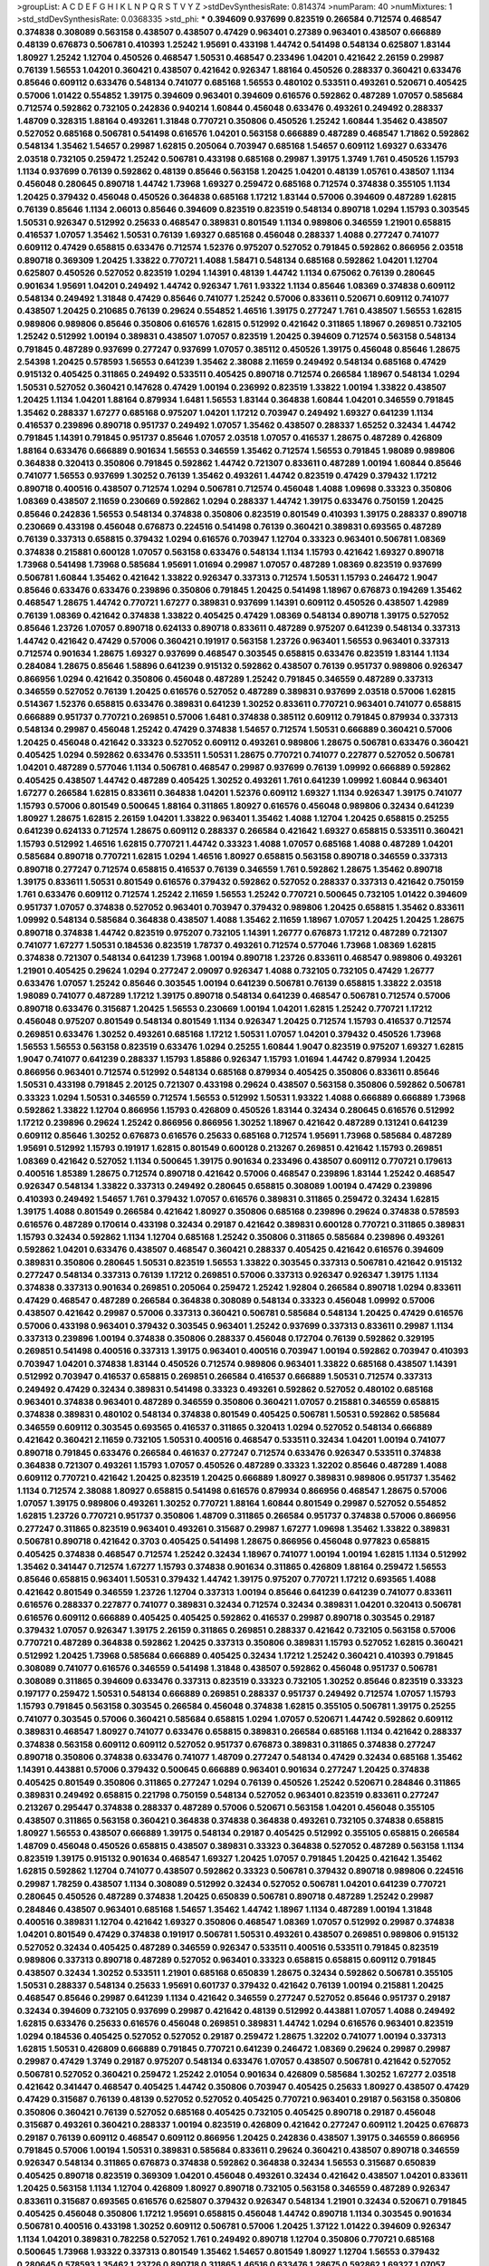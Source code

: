 >groupList:
A C D E F G H I K L
N P Q R S T V Y Z 
>stdDevSynthesisRate:
0.814374 
>numParam:
40
>numMixtures:
1
>std_stdDevSynthesisRate:
0.0368335
>std_phi:
***
0.394609 0.937699 0.823519 0.266584 0.712574 0.468547 0.374838 0.308089 0.563158 0.438507
0.438507 0.47429 0.963401 0.27389 0.963401 0.438507 0.666889 0.48139 0.676873 0.506781
0.410393 1.25242 1.95691 0.433198 1.44742 0.541498 0.548134 0.625807 1.83144 1.80927
1.25242 1.12704 0.450526 0.468547 1.50531 0.468547 0.233496 1.04201 0.421642 2.26159
0.29987 0.76139 1.56553 1.04201 0.360421 0.438507 0.421642 0.926347 1.88164 0.450526
0.288337 0.360421 0.633476 0.85646 0.609112 0.633476 0.548134 0.741077 0.685168 1.56553
0.480102 0.533511 0.493261 0.520671 0.405425 0.57006 1.01422 0.554852 1.39175 0.394609
0.963401 0.394609 0.616576 0.592862 0.487289 1.07057 0.585684 0.712574 0.592862 0.732105
0.242836 0.940214 1.60844 0.456048 0.633476 0.493261 0.249492 0.288337 1.48709 0.328315
1.88164 0.493261 1.31848 0.770721 0.350806 0.450526 1.25242 1.60844 1.35462 0.438507
0.527052 0.685168 0.506781 0.541498 0.616576 1.04201 0.563158 0.666889 0.487289 0.468547
1.71862 0.592862 0.548134 1.35462 1.54657 0.29987 1.62815 0.205064 0.703947 0.685168
1.54657 0.609112 1.69327 0.633476 2.03518 0.732105 0.259472 1.25242 0.506781 0.433198
0.685168 0.29987 1.39175 1.3749 1.761 0.450526 1.15793 1.1134 0.937699 0.76139
0.592862 0.48139 0.85646 0.563158 1.20425 1.04201 0.48139 1.05761 0.438507 1.1134
0.456048 0.280645 0.890718 1.44742 1.73968 1.69327 0.259472 0.685168 0.712574 0.374838
0.355105 1.1134 1.20425 0.379432 0.456048 0.450526 0.364838 0.685168 1.17212 1.83144
0.57006 0.394609 0.487289 1.62815 0.76139 0.85646 1.1134 2.06013 0.85646 0.394609
0.823519 0.823519 0.548134 0.890718 1.0294 1.15793 0.303545 1.50531 0.926347 0.512992
0.25633 0.468547 0.389831 0.801549 1.1134 0.989806 0.346559 1.21901 0.658815 0.416537
1.07057 1.35462 1.50531 0.76139 1.69327 0.685168 0.456048 0.288337 1.4088 0.277247
0.741077 0.609112 0.47429 0.658815 0.633476 0.712574 1.52376 0.975207 0.527052 0.791845
0.592862 0.866956 2.03518 0.890718 0.369309 1.20425 1.33822 0.770721 1.4088 1.58471
0.548134 0.685168 0.592862 1.04201 1.12704 0.625807 0.450526 0.527052 0.823519 1.0294
1.14391 0.48139 1.44742 1.1134 0.675062 0.76139 0.280645 0.901634 1.95691 1.04201
0.249492 1.44742 0.926347 1.761 1.93322 1.1134 0.85646 1.08369 0.374838 0.609112
0.548134 0.249492 1.31848 0.47429 0.85646 0.741077 1.25242 0.57006 0.833611 0.520671
0.609112 0.741077 0.438507 1.20425 0.210685 0.76139 0.29624 0.554852 1.46516 1.39175
0.277247 1.761 0.438507 1.56553 1.62815 0.989806 0.989806 0.85646 0.350806 0.616576
1.62815 0.512992 0.421642 0.311865 1.18967 0.269851 0.732105 1.25242 0.512992 1.00194
0.389831 0.438507 1.07057 0.823519 1.20425 0.394609 0.712574 0.563158 0.548134 0.791845
0.487289 0.937699 0.277247 0.937699 1.07057 0.385112 0.450526 1.39175 0.456048 0.85646
1.28675 2.54398 1.20425 0.578593 1.56553 0.641239 1.35462 2.38088 2.11659 0.249492
0.548134 0.685168 0.47429 0.915132 0.405425 0.311865 0.249492 0.533511 0.405425 0.890718
0.712574 0.266584 1.18967 0.548134 1.0294 1.50531 0.527052 0.360421 0.147628 0.47429
1.00194 0.236992 0.823519 1.33822 1.00194 1.33822 0.438507 1.20425 1.1134 1.04201
1.88164 0.879934 1.6481 1.56553 1.83144 0.364838 1.60844 1.04201 0.346559 0.791845
1.35462 0.288337 1.67277 0.685168 0.975207 1.04201 1.17212 0.703947 0.249492 1.69327
0.641239 1.1134 0.416537 0.239896 0.890718 0.951737 0.249492 1.07057 1.35462 0.438507
0.288337 1.65252 0.32434 1.44742 0.791845 1.14391 0.791845 0.951737 0.85646 1.07057
2.03518 1.07057 0.416537 1.28675 0.487289 0.426809 1.88164 0.633476 0.666889 0.901634
1.56553 0.346559 1.35462 0.712574 1.56553 0.791845 1.98089 0.989806 0.364838 0.320413
0.350806 0.791845 0.592862 1.44742 0.721307 0.833611 0.487289 1.00194 1.60844 0.85646
0.741077 1.56553 0.937699 1.30252 0.76139 1.35462 0.493261 1.44742 0.823519 0.47429
0.379432 1.17212 0.890718 0.400516 0.438507 0.712574 1.0294 0.506781 0.712574 0.456048
1.4088 1.09698 0.33323 0.350806 1.08369 0.438507 2.11659 0.230669 0.592862 1.0294
0.288337 1.44742 1.39175 0.633476 0.750159 1.20425 0.85646 0.242836 1.56553 0.548134
0.374838 0.350806 0.823519 0.801549 0.410393 1.39175 0.288337 0.890718 0.230669 0.433198
0.456048 0.676873 0.224516 0.541498 0.76139 0.360421 0.389831 0.693565 0.487289 0.76139
0.337313 0.658815 0.379432 1.0294 0.616576 0.703947 1.12704 0.33323 0.963401 0.506781
1.08369 0.374838 0.215881 0.600128 1.07057 0.563158 0.633476 0.548134 1.1134 1.15793
0.421642 1.69327 0.890718 1.73968 0.541498 1.73968 0.585684 1.95691 1.01694 0.29987
1.07057 0.487289 1.08369 0.823519 0.937699 0.506781 1.60844 1.35462 0.421642 1.33822
0.926347 0.337313 0.712574 1.50531 1.15793 0.246472 1.9047 0.85646 0.633476 0.633476
0.239896 0.350806 0.791845 1.20425 0.541498 1.18967 0.676873 0.194269 1.35462 0.468547
1.28675 1.44742 0.770721 1.67277 0.389831 0.937699 1.14391 0.609112 0.450526 0.438507
1.42989 0.76139 1.08369 0.421642 0.374838 1.33822 0.405425 0.47429 1.08369 0.548134
0.890718 1.39175 0.527052 0.85646 1.23726 1.07057 0.890718 0.624133 0.890718 0.833611
0.487289 0.975207 0.641239 0.548134 0.337313 1.44742 0.421642 0.47429 0.57006 0.360421
0.191917 0.563158 1.23726 0.963401 1.56553 0.963401 0.337313 0.712574 0.901634 1.28675
1.69327 0.937699 0.468547 0.303545 0.658815 0.633476 0.823519 1.83144 1.1134 0.284084
1.28675 0.85646 1.58896 0.641239 0.915132 0.592862 0.438507 0.76139 0.951737 0.989806
0.926347 0.866956 1.0294 0.421642 0.350806 0.456048 0.487289 1.25242 0.791845 0.346559
0.487289 0.337313 0.346559 0.527052 0.76139 1.20425 0.616576 0.527052 0.487289 0.389831
0.937699 2.03518 0.57006 1.62815 0.514367 1.52376 0.658815 0.633476 0.389831 0.641239
1.30252 0.833611 0.770721 0.963401 0.741077 0.658815 0.666889 0.951737 0.770721 0.269851
0.57006 1.6481 0.374838 0.385112 0.609112 0.791845 0.879934 0.337313 0.548134 0.29987
0.456048 1.25242 0.47429 0.374838 1.54657 0.712574 1.50531 0.666889 0.360421 0.57006
1.20425 0.456048 0.421642 0.33323 0.527052 0.609112 0.493261 0.989806 1.28675 0.506781
0.633476 0.360421 0.405425 1.0294 0.592862 0.633476 0.533511 1.50531 1.28675 0.770721
0.741077 0.227877 0.527052 0.506781 1.04201 0.487289 0.577046 1.1134 0.506781 0.468547
0.29987 0.937699 0.76139 1.09992 0.666889 0.592862 0.405425 0.438507 1.44742 0.487289
0.405425 1.30252 0.493261 1.761 0.641239 1.09992 1.60844 0.963401 1.67277 0.266584
1.62815 0.833611 0.364838 1.04201 1.52376 0.609112 1.69327 1.1134 0.926347 1.39175
0.741077 1.15793 0.57006 0.801549 0.500645 1.88164 0.311865 1.80927 0.616576 0.456048
0.989806 0.32434 0.641239 1.80927 1.28675 1.62815 2.26159 1.04201 1.33822 0.963401
1.35462 1.4088 1.12704 1.20425 0.658815 0.25255 0.641239 0.624133 0.712574 1.28675
0.609112 0.288337 0.266584 0.421642 1.69327 0.658815 0.533511 0.360421 1.15793 0.512992
1.46516 1.62815 0.770721 1.44742 0.33323 1.4088 1.07057 0.685168 1.4088 0.487289
1.04201 0.585684 0.890718 0.770721 1.62815 1.0294 1.46516 1.80927 0.658815 0.563158
0.890718 0.346559 0.337313 0.890718 0.277247 0.712574 0.658815 0.416537 0.76139 0.346559
1.761 0.592862 1.28675 1.35462 0.890718 1.39175 0.833611 1.50531 0.801549 0.616576
0.379432 0.592862 0.527052 0.288337 0.337313 0.421642 0.750159 1.761 0.633476 0.609112
0.712574 1.25242 2.11659 1.56553 1.25242 0.770721 0.500645 0.732105 1.01422 0.394609
0.951737 1.07057 0.374838 0.527052 0.963401 0.703947 0.379432 0.989806 1.20425 0.658815
1.35462 0.833611 1.09992 0.548134 0.585684 0.364838 0.438507 1.4088 1.35462 2.11659
1.18967 1.07057 1.20425 1.20425 1.28675 0.890718 0.374838 1.44742 0.823519 0.975207
0.732105 1.14391 1.26777 0.676873 1.17212 0.487289 0.721307 0.741077 1.67277 1.50531
0.184536 0.823519 1.78737 0.493261 0.712574 0.577046 1.73968 1.08369 1.62815 0.374838
0.721307 0.548134 0.641239 1.73968 1.00194 0.890718 1.23726 0.833611 0.468547 0.989806
0.493261 1.21901 0.405425 0.29624 1.0294 0.277247 2.09097 0.926347 1.4088 0.732105
0.732105 0.47429 1.26777 0.633476 1.07057 1.25242 0.85646 0.303545 1.00194 0.641239
0.506781 0.76139 0.658815 1.33822 2.03518 1.98089 0.741077 0.487289 1.17212 1.39175
0.890718 0.548134 0.641239 0.468547 0.506781 0.712574 0.57006 0.890718 0.633476 0.315687
1.20425 1.56553 0.230669 1.00194 1.04201 1.62815 1.25242 0.770721 1.17212 0.456048
0.975207 0.801549 0.548134 0.801549 1.1134 0.926347 1.20425 0.712574 1.15793 0.416537
0.712574 0.269851 0.633476 1.30252 0.493261 0.685168 1.17212 1.50531 1.07057 1.04201
0.379432 0.450526 1.73968 1.56553 1.56553 0.563158 0.823519 0.633476 1.0294 0.25255
1.60844 1.9047 0.823519 0.975207 1.69327 1.62815 1.9047 0.741077 0.641239 0.288337
1.15793 1.85886 0.926347 1.15793 1.01694 1.44742 0.879934 1.20425 0.866956 0.963401
0.712574 0.512992 0.548134 0.685168 0.879934 0.405425 0.350806 0.833611 0.85646 1.50531
0.433198 0.791845 2.20125 0.721307 0.433198 0.29624 0.438507 0.563158 0.350806 0.592862
0.506781 0.33323 1.0294 1.50531 0.346559 0.712574 1.56553 0.512992 1.50531 1.93322
1.4088 0.666889 0.666889 1.73968 0.592862 1.33822 1.12704 0.866956 1.15793 0.426809
0.450526 1.83144 0.32434 0.280645 0.616576 0.512992 1.17212 0.239896 0.29624 1.25242
0.866956 0.866956 1.30252 1.18967 0.421642 0.487289 0.131241 0.641239 0.609112 0.85646
1.30252 0.676873 0.616576 0.25633 0.685168 0.712574 1.95691 1.73968 0.585684 0.487289
1.95691 0.512992 1.15793 0.191917 1.62815 0.801549 0.600128 0.213267 0.269851 0.421642
1.15793 0.269851 1.08369 0.421642 0.527052 1.1134 0.500645 1.39175 0.901634 0.233496
0.438507 0.609112 0.770721 0.179613 0.400516 1.85389 1.28675 0.712574 0.890718 0.421642
0.57006 0.468547 0.239896 1.83144 1.25242 0.468547 0.926347 0.548134 1.33822 0.337313
0.249492 0.280645 0.658815 0.308089 1.00194 0.47429 0.239896 0.410393 0.249492 1.54657
1.761 0.379432 1.07057 0.616576 0.389831 0.311865 0.259472 0.32434 1.62815 1.39175
1.4088 0.801549 0.266584 0.421642 1.80927 0.350806 0.685168 0.239896 0.29624 0.374838
0.578593 0.616576 0.487289 0.170614 0.433198 0.32434 0.29187 0.421642 0.389831 0.600128
0.770721 0.311865 0.389831 1.15793 0.32434 0.592862 1.1134 1.12704 0.685168 1.25242
0.350806 0.311865 0.585684 0.239896 0.493261 0.592862 1.04201 0.633476 0.438507 0.468547
0.360421 0.288337 0.405425 0.421642 0.616576 0.394609 0.389831 0.350806 0.280645 1.50531
0.823519 1.56553 1.33822 0.303545 0.337313 0.506781 0.421642 0.915132 0.277247 0.548134
0.337313 0.76139 1.17212 0.269851 0.57006 0.337313 0.926347 0.926347 1.39175 1.1134
0.374838 0.337313 0.901634 0.269851 0.205064 0.259472 1.25242 1.92804 0.266584 0.890718
1.0294 0.833611 0.47429 0.468547 0.487289 0.266584 0.364838 0.308089 0.548134 0.33323
0.456048 1.09992 0.57006 0.438507 0.421642 0.29987 0.57006 0.337313 0.360421 0.506781
0.585684 0.548134 1.20425 0.47429 0.616576 0.57006 0.433198 0.963401 0.379432 0.303545
0.963401 1.25242 0.937699 0.337313 0.833611 0.29987 1.1134 0.337313 0.239896 1.00194
0.374838 0.350806 0.288337 0.456048 0.172704 0.76139 0.592862 0.329195 0.269851 0.541498
0.400516 0.337313 1.39175 0.963401 0.400516 0.703947 1.00194 0.592862 0.703947 0.410393
0.703947 1.04201 0.374838 1.83144 0.450526 0.712574 0.989806 0.963401 1.33822 0.685168
0.438507 1.14391 0.512992 0.703947 0.416537 0.658815 0.269851 0.266584 0.416537 0.666889
1.50531 0.712574 0.337313 0.249492 0.47429 0.32434 0.389831 0.541498 0.33323 0.493261
0.592862 0.527052 0.480102 0.685168 0.963401 0.374838 0.963401 0.487289 0.346559 0.350806
0.360421 1.07057 0.215881 0.346559 0.658815 0.374838 0.389831 0.480102 0.548134 0.374838
0.801549 0.405425 0.506781 1.50531 0.592862 0.585684 0.346559 0.609112 0.303545 0.693565
0.416537 0.311865 0.320413 1.0294 0.527052 0.548134 0.666889 0.421642 0.360421 2.11659
0.732105 1.50531 0.400516 0.468547 0.533511 0.32434 1.04201 1.00194 0.741077 0.890718
0.791845 0.633476 0.266584 0.461637 0.277247 0.712574 0.633476 0.926347 0.533511 0.374838
0.364838 0.721307 0.493261 1.15793 1.07057 0.450526 0.487289 0.33323 1.32202 0.85646
0.487289 1.4088 0.609112 0.770721 0.421642 1.20425 0.823519 1.20425 0.666889 1.80927
0.389831 0.989806 0.951737 1.35462 1.1134 0.712574 2.38088 1.80927 0.658815 0.541498
0.616576 0.879934 0.866956 0.468547 1.28675 0.57006 1.07057 1.39175 0.989806 0.493261
1.30252 0.770721 1.88164 1.60844 0.801549 0.29987 0.527052 0.554852 1.62815 1.23726
0.770721 0.951737 0.350806 1.48709 0.311865 0.266584 0.951737 0.374838 0.57006 0.866956
0.277247 0.311865 0.823519 0.963401 0.493261 0.315687 0.29987 1.67277 1.09698 1.35462
1.33822 0.389831 0.506781 0.890718 0.421642 0.3703 0.405425 0.541498 1.28675 0.866956
0.456048 0.977823 0.658815 0.405425 0.374838 0.468547 0.712574 1.25242 0.32434 1.18967
0.741077 1.00194 1.00194 1.62815 1.1134 0.512992 1.35462 0.341447 0.712574 1.67277
1.15793 0.374838 0.901634 0.311865 0.426809 1.88164 0.259472 1.56553 0.85646 0.658815
0.963401 1.50531 0.379432 1.44742 1.39175 0.975207 0.770721 1.17212 0.693565 1.4088
0.421642 0.801549 0.346559 1.23726 1.12704 0.337313 1.00194 0.85646 0.641239 0.641239
0.741077 0.833611 0.616576 0.288337 0.227877 0.741077 0.389831 0.32434 0.712574 0.32434
0.389831 1.04201 0.320413 0.506781 0.616576 0.609112 0.666889 0.405425 0.405425 0.592862
0.416537 0.29987 0.890718 0.303545 0.29187 0.379432 1.07057 0.926347 1.39175 2.26159
0.311865 0.269851 0.288337 0.421642 0.732105 0.563158 0.57006 0.770721 0.487289 0.364838
0.592862 1.20425 0.337313 0.350806 0.389831 1.15793 0.527052 1.62815 0.360421 0.512992
1.20425 1.73968 0.585684 0.666889 0.405425 0.32434 1.17212 1.25242 0.360421 0.410393
0.791845 0.308089 0.741077 0.616576 0.346559 0.541498 1.31848 0.438507 0.592862 0.456048
0.951737 0.506781 0.308089 0.311865 0.394609 0.633476 0.337313 0.823519 0.33323 0.732105
1.30252 0.85646 0.823519 0.33323 0.197177 0.259472 1.50531 0.548134 0.666889 0.269851
0.288337 0.951737 0.249492 0.712574 1.07057 1.15793 1.15793 0.791845 0.563158 0.303545
0.266584 0.456048 0.374838 1.62815 0.355105 0.506781 1.39175 0.25255 0.741077 0.303545
0.57006 0.360421 0.585684 0.658815 1.0294 1.07057 0.520671 1.44742 0.592862 0.609112
0.389831 0.468547 1.80927 0.741077 0.633476 0.658815 0.389831 0.266584 0.685168 1.1134
0.421642 0.288337 0.374838 0.563158 0.609112 0.609112 0.527052 0.951737 0.676873 0.389831
0.311865 0.374838 0.277247 0.890718 0.350806 0.374838 0.633476 0.741077 1.48709 0.277247
0.548134 0.47429 0.32434 0.685168 1.35462 1.14391 0.443881 0.57006 0.379432 0.500645
0.666889 0.963401 0.901634 0.277247 1.20425 0.374838 0.405425 0.801549 0.350806 0.311865
0.277247 1.0294 0.76139 0.450526 1.25242 0.520671 0.284846 0.311865 0.389831 0.249492
0.658815 0.221798 0.750159 0.548134 0.527052 0.963401 0.823519 0.833611 0.277247 0.213267
0.295447 0.374838 0.288337 0.487289 0.57006 0.520671 0.563158 1.04201 0.456048 0.355105
0.438507 0.311865 0.563158 0.360421 0.364838 0.374838 0.364838 0.493261 0.732105 0.374838
0.658815 1.80927 1.56553 0.438507 0.666889 1.39175 0.548134 0.29187 0.405425 0.512992
0.355105 0.658815 0.266584 1.48709 0.456048 0.450526 0.658815 0.438507 0.389831 0.33323
0.364838 0.527052 0.487289 0.563158 1.1134 0.823519 1.39175 0.915132 0.901634 0.468547
1.69327 1.20425 1.07057 0.791845 1.20425 0.421642 1.35462 1.62815 0.592862 1.12704
0.741077 0.438507 0.592862 0.33323 0.506781 0.379432 0.890718 0.989806 0.224516 0.29987
1.78259 0.438507 1.1134 0.308089 0.512992 0.32434 0.527052 0.506781 1.04201 0.641239
0.770721 0.280645 0.450526 0.487289 0.374838 1.20425 0.650839 0.506781 0.890718 0.487289
1.25242 0.29987 0.284846 0.438507 0.963401 0.685168 1.54657 1.35462 1.44742 1.18967
1.1134 0.487289 1.00194 1.31848 0.400516 0.389831 1.12704 0.421642 1.69327 0.350806
0.468547 1.08369 1.07057 0.512992 0.29987 0.374838 1.04201 0.801549 0.47429 0.374838
0.191917 0.506781 1.50531 0.493261 0.438507 0.269851 0.989806 0.915132 0.527052 0.32434
0.405425 0.487289 0.346559 0.926347 0.533511 0.400516 0.533511 0.791845 0.823519 0.989806
0.337313 0.890718 0.487289 0.527052 0.963401 0.33323 0.658815 0.658815 0.609112 0.791845
0.438507 0.32434 1.30252 0.533511 1.21901 0.685168 0.650839 1.28675 0.32434 0.592862
0.506781 0.355105 1.50531 0.288337 0.548134 0.25633 1.95691 0.601737 0.379432 0.421642
0.76139 1.00194 0.215881 1.20425 0.468547 0.85646 0.29987 0.641239 1.1134 0.421642
0.346559 0.277247 0.527052 0.85646 0.951737 0.29187 0.32434 0.394609 0.732105 0.937699
0.29987 0.421642 0.48139 0.512992 0.443881 1.07057 1.4088 0.249492 1.62815 0.633476
0.25633 0.616576 0.456048 0.269851 0.389831 1.44742 1.0294 0.616576 0.963401 0.823519
1.0294 0.184536 0.405425 0.527052 0.527052 0.29187 0.259472 1.28675 1.32202 0.741077
1.00194 0.337313 1.62815 1.50531 0.426809 0.666889 0.791845 0.770721 0.641239 0.246472
1.08369 0.29624 0.29987 0.29987 0.29987 0.47429 1.3749 0.29187 0.975207 0.548134
0.633476 1.07057 0.438507 0.506781 0.421642 0.527052 0.506781 0.527052 0.360421 0.259472
1.25242 2.01054 0.901634 0.426809 0.585684 1.30252 1.67277 2.03518 0.421642 0.341447
0.468547 0.405425 1.44742 0.350806 0.703947 0.405425 0.25633 1.80927 0.438507 0.47429
0.47429 0.315687 0.76139 0.48139 0.527052 0.527052 0.405425 0.770721 0.963401 0.29187
0.563158 0.350806 0.350806 0.360421 0.76139 0.527052 0.685168 0.405425 0.732105 0.405425
0.890718 0.29187 0.456048 0.315687 0.493261 0.360421 0.288337 1.00194 0.823519 0.426809
0.421642 0.277247 0.609112 1.20425 0.676873 0.29187 0.76139 0.609112 0.468547 0.609112
0.866956 1.20425 0.242836 0.438507 1.39175 0.346559 0.866956 0.791845 0.57006 1.00194
1.50531 0.389831 0.585684 0.833611 0.29624 0.360421 0.438507 0.890718 0.346559 0.926347
0.548134 0.311865 0.676873 0.374838 0.592862 0.364838 0.32434 1.56553 0.315687 0.650839
0.405425 0.890718 0.823519 0.369309 1.04201 0.456048 0.493261 0.32434 0.421642 0.438507
1.04201 0.833611 1.20425 0.563158 1.1134 1.12704 0.426809 1.80927 0.890718 0.732105
0.563158 0.346559 0.487289 0.926347 0.833611 0.315687 0.693565 0.616576 0.625807 0.379432
0.926347 0.548134 1.21901 0.32434 0.520671 0.791845 0.405425 0.456048 0.350806 1.17212
1.95691 0.658815 0.456048 1.44742 0.890718 1.1134 0.303545 0.901634 0.506781 0.400516
0.433198 1.30252 0.609112 0.506781 0.57006 1.20425 1.37122 1.01422 0.394609 0.926347
1.1134 1.04201 0.389831 0.782258 0.527052 1.761 0.249492 0.890718 1.12704 0.350806
0.770721 0.685168 0.500645 1.73968 1.93322 0.337313 0.801549 1.35462 1.54657 0.801549
1.80927 1.12704 1.56553 0.379432 0.280645 0.578593 1.35462 1.23726 0.890718 0.311865
1.46516 0.633476 1.28675 0.592862 1.69327 1.07057 1.69327 0.438507 0.239896 0.389831
0.703947 0.364838 0.85646 0.791845 0.741077 0.823519 1.30252 0.533511 0.770721 1.30252
1.1134 0.456048 0.346559 0.563158 0.259472 0.421642 0.633476 1.20425 0.29187 0.57006
1.15793 0.666889 0.890718 1.1134 0.280645 0.801549 1.25242 0.633476 0.741077 1.30252
0.658815 1.35462 0.741077 1.04201 2.01054 0.658815 1.0294 0.506781 0.712574 0.389831
0.890718 0.506781 0.609112 0.487289 0.554852 0.937699 0.791845 1.39175 0.29987 1.67277
0.901634 0.741077 1.18967 0.221798 0.355105 1.50531 1.48709 1.73968 1.35462 0.416537
0.548134 1.35462 0.548134 0.438507 1.56553 0.215881 0.703947 0.468547 0.585684 0.770721
0.533511 1.14391 1.25242 0.801549 0.563158 0.609112 0.527052 0.658815 0.650839 0.989806
0.963401 0.337313 0.625807 0.592862 0.989806 0.963401 1.44742 1.07057 0.385112 1.25242
0.405425 0.712574 0.311865 1.35462 0.47429 0.311865 0.450526 1.1134 0.712574 0.866956
0.866956 0.915132 0.633476 0.937699 0.57006 1.6481 0.506781 1.08369 0.937699 0.823519
1.50531 0.641239 1.33822 0.57006 0.633476 0.346559 0.249492 0.770721 1.93322 0.801549
0.951737 1.30252 1.73968 0.337313 0.801549 0.563158 2.61371 0.456048 1.07057 1.00194
1.00194 0.833611 0.438507 0.360421 0.487289 1.761 0.585684 0.246472 0.866956 0.421642
0.405425 1.761 0.989806 0.641239 1.52376 1.58471 0.666889 0.389831 1.15793 0.191917
0.350806 0.625807 0.592862 1.39175 0.288337 0.487289 0.563158 0.266584 0.712574 1.25242
0.394609 0.823519 0.182301 0.890718 1.25242 0.394609 0.438507 0.650839 0.288337 0.360421
0.563158 0.266584 0.554852 0.609112 0.405425 0.426809 0.456048 0.866956 0.633476 0.29987
0.337313 0.548134 0.259472 1.54657 1.07057 0.266584 0.468547 1.56553 0.527052 0.926347
1.95691 0.609112 0.57006 1.30252 0.374838 1.60844 0.533511 0.791845 1.44742 0.527052
1.15793 0.791845 0.389831 0.609112 1.761 1.30252 0.416537 0.221798 0.76139 0.658815
0.890718 0.823519 0.405425 0.47429 0.32434 0.616576 0.85646 1.17212 0.592862 0.633476
0.633476 0.625807 0.616576 0.487289 0.780166 1.1134 2.03518 0.456048 0.624133 0.685168
1.44742 0.259472 0.346559 1.35462 0.926347 0.585684 1.3749 0.47429 0.563158 0.389831
0.685168 0.57006 0.493261 0.288337 1.1134 0.25255 1.21901 0.269851 0.791845 1.67277
1.73968 1.30252 1.33822 0.915132 1.3749 0.890718 0.350806 0.405425 0.791845 1.17212
0.400516 1.25242 0.303545 0.32434 1.33822 0.487289 0.506781 0.823519 0.890718 0.650839
1.67277 0.823519 1.50531 1.20425 1.69327 2.03518 1.33822 0.890718 1.39175 0.616576
1.56553 0.527052 0.246472 0.76139 0.866956 0.57006 1.0294 0.527052 0.641239 0.405425
0.527052 0.85646 0.879934 1.33822 1.33822 0.421642 0.197177 1.07057 0.328315 1.07057
0.259472 0.421642 1.0294 1.69327 1.35462 1.62815 0.266584 0.937699 1.17212 1.93322
0.487289 0.29187 1.44742 0.791845 0.456048 0.592862 0.433198 0.405425 0.360421 0.277247
0.374838 1.80927 0.585684 1.00194 1.30252 0.76139 1.1134 0.57006 1.39175 1.25242
0.658815 0.963401 1.00194 1.4088 0.926347 0.230669 0.633476 0.879934 1.33822 0.633476
0.221798 0.770721 0.259472 0.57006 1.1134 1.25242 0.685168 1.20425 1.44742 1.20425
0.506781 0.866956 1.88164 0.416537 0.989806 1.42989 0.703947 0.364838 0.685168 0.685168
0.3703 0.989806 0.374838 0.468547 1.67277 0.554852 0.703947 0.421642 1.28675 0.468547
0.346559 0.461637 0.356058 1.95691 0.480102 1.42989 0.801549 0.468547 0.633476 1.30252
1.35462 0.456048 1.67277 0.592862 1.67277 1.15793 1.08369 0.712574 1.39175 0.989806
0.823519 1.9047 1.52376 0.76139 1.12704 0.963401 0.890718 0.506781 0.712574 1.30252
0.926347 0.57006 0.791845 0.963401 0.57006 0.937699 0.493261 0.29987 0.685168 0.468547
0.641239 0.658815 0.239896 0.303545 0.801549 0.269851 0.951737 0.269851 0.901634 0.616576
0.963401 0.29624 0.633476 0.207577 0.33323 0.57006 0.658815 1.15793 0.989806 0.461637
1.4088 0.57006 0.360421 0.963401 0.450526 0.360421 0.57006 0.533511 0.320413 0.770721
0.47429 0.685168 0.364838 0.426809 0.47429 1.0294 0.364838 0.421642 0.389831 0.633476
0.337313 0.527052 0.506781 1.6481 0.85646 0.350806 1.30252 0.207577 0.791845 1.56553
0.890718 1.25242 0.288337 0.791845 0.303545 0.233496 0.421642 1.25242 0.616576 1.44742
0.989806 0.259472 0.57006 1.44742 0.337313 0.527052 0.416537 0.57006 0.487289 0.29187
1.30252 1.15793 1.21901 0.641239 0.633476 0.311865 0.548134 0.585684 1.56553 0.712574
0.866956 0.487289 1.1134 0.487289 0.989806 0.527052 0.350806 2.41652 1.14391 0.506781
0.712574 0.666889 0.426809 0.685168 0.641239 0.801549 0.890718 0.915132 0.277247 0.712574
0.506781 0.421642 0.563158 0.592862 0.360421 0.456048 0.48139 0.468547 0.389831 1.0294
0.512992 0.616576 0.207577 0.350806 1.25242 0.468547 0.658815 0.416537 0.527052 0.527052
0.33323 0.172704 1.00194 0.29987 0.456048 0.277247 1.00194 0.230669 0.585684 1.44742
0.57006 0.801549 0.400516 0.563158 0.346559 0.890718 0.866956 1.23726 0.32434 0.527052
0.533511 0.926347 0.57006 0.199594 0.624133 1.4088 1.20425 0.421642 0.741077 0.364838
0.890718 0.76139 0.266584 1.46516 0.364838 0.438507 1.35462 0.963401 0.374838 0.641239
0.421642 0.191917 0.823519 1.20425 0.506781 0.29987 0.400516 0.269851 1.15793 0.506781
1.0294 0.389831 0.438507 0.421642 0.405425 0.450526 0.85646 0.468547 0.288337 0.85646
0.433198 0.410393 0.609112 0.741077 1.35462 1.35462 1.23726 0.685168 0.341447 0.926347
0.506781 0.801549 0.833611 0.389831 1.3749 0.346559 0.450526 0.389831 0.741077 1.12704
0.658815 1.35462 1.26777 0.25633 1.30252 0.468547 1.15793 0.506781 1.39175 0.890718
0.915132 1.15793 1.26777 0.389831 0.421642 0.712574 1.00194 0.585684 0.389831 1.80927
0.280645 0.456048 1.50531 1.33822 0.85646 0.741077 0.633476 0.277247 0.29187 0.374838
0.350806 1.33822 1.15793 1.1134 1.23726 0.833611 0.833611 1.12704 0.633476 1.44742
0.311865 0.527052 0.616576 0.32434 0.29987 0.541498 0.487289 1.28675 1.56553 0.199594
0.633476 0.658815 0.750159 0.685168 1.15793 0.685168 0.405425 0.269851 0.741077 0.355105
0.520671 0.915132 1.15793 0.548134 0.236992 0.801549 0.421642 0.548134 0.585684 1.08369
0.389831 1.761 0.963401 1.62815 0.703947 2.20125 0.527052 0.592862 0.693565 0.512992
0.527052 0.712574 0.421642 0.405425 0.450526 0.438507 1.44742 0.577046 0.315687 0.389831
0.405425 0.47429 1.44742 1.25242 1.83144 1.44742 0.633476 1.761 1.0294 1.00194
0.989806 0.191917 0.450526 0.833611 0.548134 0.989806 0.29987 0.25633 0.350806 0.527052
0.57006 0.29187 0.374838 0.658815 0.823519 0.85646 0.721307 0.533511 0.337313 0.87758
0.197177 0.360421 0.221798 0.506781 0.288337 0.712574 0.685168 0.563158 0.770721 0.394609
0.989806 0.609112 0.609112 0.25633 0.468547 1.25242 0.205064 0.346559 0.801549 0.227877
0.533511 0.527052 0.405425 0.379432 0.926347 1.04201 0.269851 0.616576 0.438507 0.433198
1.00194 1.25242 0.585684 0.633476 1.00194 0.350806 0.963401 0.29187 0.57006 0.25633
1.15793 0.512992 1.56553 0.389831 0.433198 0.770721 0.374838 0.47429 0.801549 0.468547
0.303545 0.405425 0.189594 1.28675 0.85646 1.50531 1.20425 0.303545 0.57006 0.239896
0.337313 0.685168 1.56553 0.438507 0.29187 0.33323 0.421642 1.761 0.230669 0.350806
0.389831 0.592862 0.487289 0.394609 0.389831 0.421642 0.315687 0.666889 0.438507 0.315687
0.239896 0.85646 0.364838 0.405425 0.693565 0.277247 0.337313 0.770721 0.259472 0.658815
0.801549 0.823519 0.616576 0.963401 0.658815 1.62815 0.197177 0.426809 1.08369 0.468547
0.29987 0.337313 0.374838 0.32434 0.389831 1.44742 0.405425 0.633476 0.259472 0.487289
0.487289 0.438507 0.33323 1.09992 0.421642 0.341447 1.12704 0.199594 0.433198 0.32434
0.512992 0.468547 0.85646 0.320413 0.592862 0.609112 0.389831 0.346559 0.47429 0.732105
0.641239 0.712574 0.303545 1.62815 0.462875 0.47429 0.823519 0.416537 0.337313 0.658815
0.47429 1.44742 0.487289 0.29987 0.311865 0.548134 1.09992 0.421642 0.609112 0.890718
0.506781 0.76139 0.57006 0.288337 1.4088 0.262652 0.901634 0.32434 0.641239 0.239896
0.12774 1.28675 0.527052 0.374838 1.08369 0.259472 0.563158 0.405425 0.280645 0.541498
0.400516 1.56553 0.823519 1.44742 1.60844 0.288337 1.31848 0.641239 0.346559 1.35462
1.83144 1.04201 0.890718 1.1134 0.585684 0.592862 0.963401 0.641239 1.04201 1.52376
0.187298 0.685168 1.25242 0.585684 1.28675 1.00194 0.76139 0.813549 1.1134 1.12704
0.666889 0.450526 0.548134 1.25242 0.833611 0.227877 1.761 0.356058 0.879934 0.823519
0.823519 0.616576 0.405425 0.750159 0.85646 0.337313 0.563158 0.433198 0.242836 1.48311
0.989806 1.88164 1.01694 1.20425 0.85646 1.12704 1.39175 1.56553 1.78737 0.823519
0.712574 0.249492 0.506781 0.360421 1.17212 1.25242 0.801549 0.915132 0.592862 0.585684
1.04201 1.25242 0.633476 0.29987 0.926347 0.394609 1.1134 0.732105 0.926347 0.823519
0.548134 0.32434 2.1746 0.527052 0.770721 0.215881 0.963401 0.633476 0.487289 1.44742
0.685168 0.224516 1.30252 0.85646 1.69327 1.04201 0.633476 2.1746 1.92804 1.4088
0.527052 0.311865 1.46516 1.67277 1.44742 0.963401 1.71402 0.693565 1.46516 0.280645
0.658815 1.56553 1.62815 0.890718 0.468547 0.456048 0.685168 1.44742 1.52376 1.62815
0.963401 0.462875 1.4088 0.277247 1.20425 1.17212 1.08369 0.821316 0.833611 0.685168
0.633476 1.50531 0.866956 1.50531 0.975207 0.360421 1.37122 0.609112 1.69327 0.609112
0.633476 1.08369 1.23726 0.456048 0.456048 0.468547 0.25633 0.563158 2.09097 0.585684
1.50531 0.937699 1.33822 1.88164 1.23726 0.400516 0.512992 0.438507 0.666889 1.67277
0.641239 2.35205 0.450526 1.04201 0.554852 1.25242 1.48709 0.609112 0.385112 0.801549
0.592862 0.633476 0.685168 0.47429 0.184536 0.712574 0.770721 1.0294 0.29987 0.350806
1.44742 1.67277 0.85646 0.951737 1.15793 1.62815 0.506781 0.48139 1.23726 2.1746
1.30252 0.57006 1.26777 1.25242 1.0294 0.57006 1.31848 1.62815 0.288337 0.823519
0.506781 0.649098 0.346559 1.04201 1.60844 0.277247 0.616576 1.48709 0.712574 0.782258
1.48709 0.311865 0.199594 0.468547 0.633476 0.342363 0.394609 2.01054 0.76139 0.823519
0.890718 1.62815 0.85646 0.249492 1.33822 0.989806 0.512992 0.468547 0.823519 1.25242
0.506781 0.487289 0.712574 0.337313 0.311865 0.585684 0.269851 1.04201 0.506781 1.62815
1.1134 0.47429 0.249492 1.30252 0.791845 0.394609 0.527052 1.50531 1.60844 0.360421
0.801549 0.350806 1.0294 0.527052 0.29987 0.585684 0.633476 0.328315 0.512992 0.57006
1.80927 1.44742 0.506781 1.50531 0.685168 0.506781 0.328315 0.29624 0.770721 1.21901
0.520671 0.450526 1.04201 1.35462 0.811372 2.06013 0.548134 1.20425 0.823519 0.685168
1.39175 0.405425 0.350806 0.280645 0.410393 0.963401 0.410393 0.609112 0.592862 0.780166
0.616576 0.389831 0.374838 2.03518 0.633476 0.27389 0.337313 0.641239 0.277247 0.693565
0.277247 0.346559 0.337313 1.56553 0.433198 0.199594 0.487289 0.548134 0.548134 0.394609
0.770721 0.394609 0.213267 0.433198 0.506781 0.259472 0.732105 0.658815 0.29987 0.506781
0.609112 0.385112 0.926347 0.633476 0.438507 0.284084 1.35462 0.350806 0.915132 0.85646
0.866956 0.280645 0.520671 0.541498 0.823519 0.57006 0.389831 0.350806 0.823519 0.527052
0.311865 0.32434 0.676873 0.29187 0.239896 0.311865 0.487289 0.346559 0.633476 1.30252
0.47429 1.0294 0.487289 1.44742 0.456048 0.311865 0.456048 1.4088 0.456048 0.364838
0.47429 0.712574 0.676873 0.308089 0.541498 0.685168 0.346559 0.233496 0.416537 0.963401
0.280645 0.468547 0.394609 1.4088 1.69327 1.48709 0.288337 0.951737 1.62815 0.374838
0.311865 1.35462 0.592862 0.405425 0.801549 0.823519 0.500645 0.548134 0.29624 0.666889
0.191917 0.389831 0.616576 1.1134 0.823519 1.20425 0.438507 0.658815 0.384082 1.20425
0.633476 0.364838 0.184536 0.29987 1.07057 0.400516 1.20425 0.468547 0.311865 0.963401
0.658815 2.26159 0.866956 0.389831 0.527052 0.926347 0.416537 0.269851 0.389831 1.4088
0.438507 0.633476 0.641239 0.205064 1.0294 1.33822 2.1746 0.890718 0.379432 0.364838
0.563158 0.269851 0.360421 1.95691 0.426809 0.433198 0.890718 0.443881 1.33822 0.548134
0.915132 0.506781 0.533511 0.741077 0.693565 0.438507 0.600128 0.901634 0.487289 0.337313
0.32434 0.280645 1.56553 0.3703 0.493261 0.346559 0.527052 1.33822 0.616576 0.520671
0.233496 0.337313 1.85886 0.230669 0.311865 0.199594 0.666889 0.770721 0.658815 1.23726
0.487289 0.360421 0.741077 0.259472 0.456048 0.311865 0.438507 0.963401 1.56553 0.487289
1.44742 1.28675 0.616576 0.433198 1.1134 0.506781 0.685168 0.374838 0.29987 1.50531
0.320413 1.62815 0.246472 0.47429 1.00194 1.50531 0.266584 1.67277 0.801549 0.433198
0.685168 0.676873 1.35462 1.52376 0.512992 0.512992 0.712574 0.520671 0.487289 1.15793
0.658815 1.25242 0.25633 0.249492 0.533511 0.421642 0.76139 0.548134 0.506781 0.311865
0.641239 0.33323 0.721307 0.741077 0.641239 1.60844 0.311865 0.249492 1.88164 1.0294
0.249492 1.12704 1.20425 1.95691 0.585684 0.554852 0.732105 0.468547 0.493261 1.28675
0.937699 0.468547 0.433198 0.693565 0.438507 0.389831 0.533511 0.641239 0.823519 0.658815
0.405425 2.35205 0.405425 0.311865 1.0294 0.937699 1.50531 1.62815 0.585684 0.350806
0.85646 1.30252 0.350806 0.311865 0.585684 0.712574 1.00194 0.791845 0.633476 0.259472
0.259472 0.284846 0.405425 0.32434 0.450526 0.901634 0.533511 0.741077 0.360421 0.29987
0.658815 0.350806 0.791845 0.450526 0.506781 1.62815 0.461637 0.487289 1.04201 0.233496
1.46516 0.487289 1.00194 0.47429 0.833611 0.47429 0.184536 0.658815 0.311865 0.350806
0.337313 0.926347 0.400516 1.08369 0.259472 0.433198 0.563158 0.506781 0.915132 1.20425
0.29187 0.616576 0.266584 1.14391 0.633476 0.520671 0.712574 0.57006 0.29987 0.487289
0.685168 0.456048 0.493261 0.650839 0.315687 1.4088 0.311865 0.410393 0.32434 0.85646
0.389831 0.433198 0.239896 0.641239 0.315687 0.337313 0.76139 0.400516 0.823519 1.35462
1.01422 0.29987 0.421642 0.548134 1.4088 0.833611 0.487289 0.989806 0.833611 0.29987
0.405425 1.4088 0.741077 0.230669 0.585684 0.394609 0.791845 0.438507 1.39175 0.233496
0.277247 0.410393 0.350806 0.438507 0.379432 0.405425 0.197177 0.369309 0.548134 1.761
0.288337 0.166062 1.761 0.308089 0.389831 0.266584 0.337313 0.346559 1.44742 0.76139
1.62815 0.303545 0.32434 1.00194 0.227877 0.468547 1.56553 0.890718 0.801549 0.249492
0.311865 0.29987 0.230669 1.62815 0.585684 0.33323 0.685168 0.585684 0.433198 0.609112
0.416537 0.421642 0.989806 0.249492 0.609112 1.12704 0.350806 0.585684 0.770721 0.443881
0.85646 0.85646 0.379432 0.416537 0.249492 0.374838 0.311865 0.685168 0.520671 0.311865
0.288337 0.520671 0.177438 1.0294 0.963401 0.770721 0.337313 0.29187 0.693565 0.585684
1.46516 0.166062 0.685168 0.438507 0.266584 0.360421 1.23726 0.963401 0.288337 0.541498
0.85646 0.506781 0.433198 1.30252 0.548134 1.01422 0.676873 0.337313 0.239896 0.207577
1.39175 1.07057 1.52376 0.438507 1.08369 0.233496 0.666889 2.35205 1.07057 0.389831
1.23726 0.215881 0.563158 0.389831 0.450526 0.57006 0.592862 0.926347 0.379432 0.3703
0.389831 0.456048 0.685168 0.563158 0.416537 0.548134 0.609112 0.280645 0.890718 1.0294
0.191917 0.421642 1.39175 0.364838 0.450526 0.280645 1.33822 0.548134 1.46516 0.527052
0.658815 0.658815 0.269851 0.791845 0.364838 0.791845 0.230669 0.32434 1.15793 0.438507
0.374838 0.963401 1.4088 1.35462 1.4088 1.1134 2.09097 0.926347 0.468547 0.350806
0.182301 0.438507 0.823519 0.585684 0.890718 0.416537 0.389831 0.32434 0.823519 0.685168
0.658815 0.695425 0.433198 0.487289 1.07057 0.33323 0.230669 0.741077 0.450526 1.69327
0.770721 0.421642 0.577046 0.288337 1.0294 0.533511 0.337313 0.658815 0.85646 0.47429
0.259472 0.600128 0.541498 0.405425 0.199594 0.277247 1.33822 0.266584 0.389831 0.609112
0.616576 0.389831 1.6481 1.12704 0.438507 0.29187 0.29187 1.07057 0.951737 0.548134
2.20125 0.450526 0.438507 0.47429 0.438507 1.18967 0.633476 0.487289 0.191917 1.44742
0.641239 0.890718 0.421642 0.585684 1.69327 0.527052 0.450526 1.35462 0.461637 0.741077
0.527052 0.288337 0.405425 1.1134 0.138164 0.963401 0.712574 0.29187 1.00194 0.609112
0.277247 0.633476 1.30252 0.456048 0.712574 0.633476 1.56553 0.527052 0.364838 0.246472
0.770721 0.421642 0.890718 0.186797 0.658815 0.548134 0.468547 0.57006 0.512992 0.801549
0.85646 0.468547 0.487289 0.266584 1.67277 1.761 0.823519 0.221798 0.166062 0.29187
1.4088 0.303545 0.527052 0.379432 0.394609 0.592862 1.73968 0.426809 0.33323 0.29987
0.712574 0.866956 1.25242 0.750159 0.360421 0.506781 0.616576 1.0294 0.506781 0.364838
1.21901 0.405425 0.360421 1.28675 1.50531 2.03518 0.890718 0.770721 0.76139 0.527052
0.450526 0.901634 0.468547 0.29987 0.405425 0.25633 0.633476 0.585684 0.172704 1.25242
0.136491 0.230669 0.901634 1.28675 1.761 0.350806 0.221798 0.585684 0.468547 0.541498
0.801549 0.801549 0.712574 0.592862 0.512992 0.76139 0.527052 0.833611 1.14391 0.177438
0.33323 0.438507 0.641239 0.438507 1.00194 0.280645 0.438507 0.633476 0.438507 0.207577
0.311865 0.374838 0.224516 0.462875 1.46516 0.355105 1.20425 0.350806 0.658815 0.33323
0.487289 1.07057 0.487289 1.01694 1.1134 0.421642 0.76139 0.712574 0.506781 0.493261
0.989806 0.341447 0.320413 0.712574 0.364838 0.394609 0.487289 0.685168 0.227877 1.56553
1.39175 0.48139 0.693565 0.239896 0.191917 0.506781 1.3749 0.563158 0.963401 1.20425
0.506781 1.07057 0.520671 0.585684 0.548134 1.73968 0.239896 0.577046 0.450526 0.633476
0.506781 0.426809 0.421642 0.47429 0.527052 0.741077 0.438507 0.548134 0.379432 0.506781
1.48709 1.23726 0.506781 0.405425 1.08369 0.57006 1.73968 0.76139 0.506781 0.658815
0.389831 0.563158 0.32434 0.32434 0.791845 0.288337 1.12704 0.693565 0.456048 0.85646
1.1134 1.69327 0.732105 0.374838 1.04201 0.741077 0.592862 0.85646 0.320413 0.712574
1.20425 1.60844 0.866956 0.563158 0.712574 0.32434 0.405425 1.95691 0.801549 0.937699
1.0294 0.32434 0.585684 0.801549 0.520671 1.62815 1.54657 0.791845 0.915132 0.577046
0.57006 0.951737 1.4088 1.04201 1.56553 1.35462 0.741077 1.42989 1.1134 0.801549
0.658815 0.712574 0.866956 0.405425 1.62815 1.60844 0.456048 1.62815 0.732105 0.609112
1.33822 0.770721 1.35462 0.280645 1.04201 0.963401 0.616576 0.770721 1.17212 0.85646
0.389831 0.666889 1.46516 1.67277 0.866956 0.308089 2.41652 0.350806 0.548134 0.846091
0.666889 0.266584 0.493261 0.221798 0.493261 0.421642 0.658815 1.20425 1.85886 0.239896
0.433198 0.269851 0.29987 0.47429 0.288337 0.246472 0.337313 0.703947 0.379432 0.915132
0.421642 1.25242 0.364838 0.179613 0.199594 0.421642 0.205064 0.213267 0.833611 1.28675
0.385112 0.405425 0.350806 0.374838 0.926347 0.493261 0.527052 0.29987 0.249492 1.1134
0.421642 0.450526 0.215881 0.389831 0.585684 0.147628 1.23726 0.548134 0.609112 0.592862
0.520671 0.703947 0.791845 0.527052 0.926347 1.17212 0.374838 0.926347 1.1134 0.337313
0.791845 0.25633 0.609112 0.801549 0.239896 0.592862 0.311865 0.685168 0.379432 0.703947
1.95691 0.438507 0.288337 0.47429 0.405425 0.641239 0.199594 0.468547 0.592862 1.69327
1.46516 0.337313 0.389831 0.266584 0.658815 0.170614 0.866956 0.712574 0.616576 1.44742
1.05478 0.29987 0.468547 0.427954 0.33323 0.29187 0.554852 0.29187 0.29987 0.721307
1.44742 1.00194 0.337313 0.29187 0.221798 0.823519 0.456048 0.641239 0.32434 0.450526
0.25633 0.76139 0.364838 0.633476 0.346559 0.527052 0.389831 0.823519 0.468547 0.389831
0.33323 0.389831 0.199594 1.93322 0.85646 0.374838 0.438507 0.57006 0.360421 0.191917
0.76139 0.284846 0.890718 0.337313 0.443881 0.350806 0.527052 0.25255 0.284846 0.823519
0.315687 1.44742 0.926347 0.548134 0.685168 0.563158 0.394609 0.199594 0.450526 0.823519
0.721307 0.421642 2.03518 0.468547 1.85886 1.17212 0.320413 0.346559 0.823519 0.379432
0.541498 0.364838 0.548134 1.0294 1.28675 0.801549 0.533511 0.405425 2.41652 0.741077
0.280645 0.732105 0.269851 0.801549 1.39175 0.890718 0.506781 0.533511 0.506781 0.563158
1.00194 0.57006 0.29624 0.400516 0.791845 1.28675 1.0294 0.389831 0.487289 1.25242
0.563158 0.57006 0.311865 0.85646 0.650839 0.770721 0.506781 0.57006 1.08369 0.563158
1.15793 0.592862 0.527052 1.12704 2.28931 1.56553 1.04201 1.56553 1.0294 0.350806
0.685168 0.191917 0.915132 1.60844 0.288337 0.85646 1.73968 1.44742 0.512992 0.866956
0.189594 0.328315 1.20425 1.93322 0.288337 1.07057 0.433198 0.666889 0.394609 0.85646
0.801549 1.35462 0.791845 0.33323 0.533511 1.0294 0.592862 0.685168 0.823519 1.95691
0.609112 0.741077 0.394609 0.438507 1.4088 0.191917 0.609112 0.527052 0.438507 0.400516
1.50531 0.527052 0.266584 0.548134 0.866956 1.15793 0.585684 0.29987 0.236992 0.33323
0.791845 0.249492 0.32434 0.416537 0.989806 0.410393 0.259472 0.609112 0.33323 0.468547
0.394609 0.450526 0.364838 0.311865 0.350806 0.468547 0.385112 0.266584 0.191917 0.801549
0.277247 0.512992 0.732105 0.487289 0.585684 0.288337 1.25242 0.658815 0.468547 0.269851
1.69327 0.311865 0.450526 0.493261 0.951737 0.833611 0.389831 1.07057 0.239896 0.554852
0.32434 1.33822 0.493261 1.28675 0.456048 0.405425 0.685168 0.416537 1.15793 0.346559
0.548134 0.277247 0.32434 0.563158 0.926347 0.410393 0.685168 1.6481 1.73968 1.73968
0.311865 0.438507 0.592862 0.405425 0.548134 0.32434 0.554852 1.14391 0.421642 0.866956
0.527052 0.866956 0.29987 0.311865 1.07057 0.658815 0.438507 0.926347 1.44742 1.3749
0.741077 0.288337 0.29987 0.712574 0.658815 0.239896 0.438507 0.438507 1.39175 0.410393
0.512992 0.585684 0.269851 0.520671 0.666889 0.563158 0.487289 0.337313 0.527052 0.450526
0.400516 0.801549 0.224516 0.33323 1.6481 0.57006 0.548134 0.239896 0.520671 0.389831
1.4088 1.62815 0.693565 1.69327 1.00194 1.0294 0.350806 0.249492 1.50531 0.350806
1.83144 1.44742 1.67277 1.12704 0.379432 0.450526 0.741077 0.311865 0.277247 0.450526
1.09992 0.548134 0.527052 0.533511 0.410393 1.08369 0.438507 0.389831 0.32434 0.360421
0.833611 0.823519 1.58471 0.732105 1.20425 0.926347 0.926347 0.32434 0.280645 0.47429
0.616576 1.1134 0.374838 1.56553 0.487289 0.438507 0.468547 0.233496 0.592862 0.421642
1.39175 0.712574 0.405425 0.456048 1.56553 1.4088 1.12704 1.69327 0.57006 0.166062
0.616576 0.311865 0.450526 1.23726 1.00194 0.224516 0.288337 0.592862 0.750159 0.450526
1.30252 0.633476 0.592862 0.554852 0.405425 0.355105 0.239896 0.456048 0.311865 0.269851
0.405425 0.616576 0.506781 0.346559 0.949191 0.221798 0.426809 0.926347 0.937699 0.650839
0.450526 0.741077 0.801549 0.389831 0.609112 0.374838 0.512992 0.405425 1.00194 0.85646
0.890718 0.732105 0.421642 0.666889 0.421642 1.1134 1.4088 0.951737 0.548134 0.416537
0.311865 0.456048 0.277247 0.438507 0.32434 0.493261 0.712574 1.30252 1.30252 0.592862
1.62815 1.35462 0.379432 0.259472 0.230669 0.533511 1.00194 0.846091 0.456048 0.205064
0.360421 0.592862 0.438507 0.374838 0.360421 0.770721 0.259472 0.311865 0.405425 0.311865
0.926347 0.890718 0.360421 0.506781 0.926347 0.288337 0.450526 0.601737 0.389831 0.989806
0.685168 0.311865 0.585684 0.85646 0.389831 0.989806 0.685168 0.609112 1.80927 0.85646
0.379432 0.468547 0.533511 0.350806 0.385112 0.712574 0.456048 1.15793 0.989806 0.926347
0.741077 0.685168 0.770721 0.527052 0.29987 0.379432 0.548134 0.410393 0.32434 0.512992
0.791845 0.456048 0.685168 0.249492 0.421642 1.25242 0.374838 1.23726 0.360421 0.963401
1.50531 1.44742 0.170614 0.405425 1.15793 0.741077 0.468547 0.609112 0.866956 0.926347
1.60844 0.666889 0.308089 1.46516 0.685168 0.548134 0.450526 0.770721 0.703947 0.239896
0.577046 0.405425 0.389831 1.80927 0.122827 0.400516 1.12704 0.308089 0.215881 0.236992
0.213267 0.433198 0.288337 0.468547 1.25242 0.341447 0.182301 0.901634 0.833611 1.14391
0.57006 0.400516 0.109193 0.32434 0.389831 0.350806 0.901634 1.00194 0.438507 0.25633
0.658815 0.159675 0.585684 0.438507 0.374838 0.280645 0.770721 0.456048 1.1134 0.433198
0.29987 1.69327 1.28675 0.585684 1.56553 0.609112 0.303545 0.712574 1.20425 0.389831
0.533511 0.890718 1.08369 0.633476 0.527052 0.433198 0.29987 1.30252 0.926347 0.337313
0.633476 0.350806 1.50531 0.811372 0.405425 0.506781 0.712574 1.25242 
>categories:
0 0
>mixtureAssignment:
0 0 0 0 0 0 0 0 0 0 0 0 0 0 0 0 0 0 0 0 0 0 0 0 0 0 0 0 0 0 0 0 0 0 0 0 0 0 0 0 0 0 0 0 0 0 0 0 0 0
0 0 0 0 0 0 0 0 0 0 0 0 0 0 0 0 0 0 0 0 0 0 0 0 0 0 0 0 0 0 0 0 0 0 0 0 0 0 0 0 0 0 0 0 0 0 0 0 0 0
0 0 0 0 0 0 0 0 0 0 0 0 0 0 0 0 0 0 0 0 0 0 0 0 0 0 0 0 0 0 0 0 0 0 0 0 0 0 0 0 0 0 0 0 0 0 0 0 0 0
0 0 0 0 0 0 0 0 0 0 0 0 0 0 0 0 0 0 0 0 0 0 0 0 0 0 0 0 0 0 0 0 0 0 0 0 0 0 0 0 0 0 0 0 0 0 0 0 0 0
0 0 0 0 0 0 0 0 0 0 0 0 0 0 0 0 0 0 0 0 0 0 0 0 0 0 0 0 0 0 0 0 0 0 0 0 0 0 0 0 0 0 0 0 0 0 0 0 0 0
0 0 0 0 0 0 0 0 0 0 0 0 0 0 0 0 0 0 0 0 0 0 0 0 0 0 0 0 0 0 0 0 0 0 0 0 0 0 0 0 0 0 0 0 0 0 0 0 0 0
0 0 0 0 0 0 0 0 0 0 0 0 0 0 0 0 0 0 0 0 0 0 0 0 0 0 0 0 0 0 0 0 0 0 0 0 0 0 0 0 0 0 0 0 0 0 0 0 0 0
0 0 0 0 0 0 0 0 0 0 0 0 0 0 0 0 0 0 0 0 0 0 0 0 0 0 0 0 0 0 0 0 0 0 0 0 0 0 0 0 0 0 0 0 0 0 0 0 0 0
0 0 0 0 0 0 0 0 0 0 0 0 0 0 0 0 0 0 0 0 0 0 0 0 0 0 0 0 0 0 0 0 0 0 0 0 0 0 0 0 0 0 0 0 0 0 0 0 0 0
0 0 0 0 0 0 0 0 0 0 0 0 0 0 0 0 0 0 0 0 0 0 0 0 0 0 0 0 0 0 0 0 0 0 0 0 0 0 0 0 0 0 0 0 0 0 0 0 0 0
0 0 0 0 0 0 0 0 0 0 0 0 0 0 0 0 0 0 0 0 0 0 0 0 0 0 0 0 0 0 0 0 0 0 0 0 0 0 0 0 0 0 0 0 0 0 0 0 0 0
0 0 0 0 0 0 0 0 0 0 0 0 0 0 0 0 0 0 0 0 0 0 0 0 0 0 0 0 0 0 0 0 0 0 0 0 0 0 0 0 0 0 0 0 0 0 0 0 0 0
0 0 0 0 0 0 0 0 0 0 0 0 0 0 0 0 0 0 0 0 0 0 0 0 0 0 0 0 0 0 0 0 0 0 0 0 0 0 0 0 0 0 0 0 0 0 0 0 0 0
0 0 0 0 0 0 0 0 0 0 0 0 0 0 0 0 0 0 0 0 0 0 0 0 0 0 0 0 0 0 0 0 0 0 0 0 0 0 0 0 0 0 0 0 0 0 0 0 0 0
0 0 0 0 0 0 0 0 0 0 0 0 0 0 0 0 0 0 0 0 0 0 0 0 0 0 0 0 0 0 0 0 0 0 0 0 0 0 0 0 0 0 0 0 0 0 0 0 0 0
0 0 0 0 0 0 0 0 0 0 0 0 0 0 0 0 0 0 0 0 0 0 0 0 0 0 0 0 0 0 0 0 0 0 0 0 0 0 0 0 0 0 0 0 0 0 0 0 0 0
0 0 0 0 0 0 0 0 0 0 0 0 0 0 0 0 0 0 0 0 0 0 0 0 0 0 0 0 0 0 0 0 0 0 0 0 0 0 0 0 0 0 0 0 0 0 0 0 0 0
0 0 0 0 0 0 0 0 0 0 0 0 0 0 0 0 0 0 0 0 0 0 0 0 0 0 0 0 0 0 0 0 0 0 0 0 0 0 0 0 0 0 0 0 0 0 0 0 0 0
0 0 0 0 0 0 0 0 0 0 0 0 0 0 0 0 0 0 0 0 0 0 0 0 0 0 0 0 0 0 0 0 0 0 0 0 0 0 0 0 0 0 0 0 0 0 0 0 0 0
0 0 0 0 0 0 0 0 0 0 0 0 0 0 0 0 0 0 0 0 0 0 0 0 0 0 0 0 0 0 0 0 0 0 0 0 0 0 0 0 0 0 0 0 0 0 0 0 0 0
0 0 0 0 0 0 0 0 0 0 0 0 0 0 0 0 0 0 0 0 0 0 0 0 0 0 0 0 0 0 0 0 0 0 0 0 0 0 0 0 0 0 0 0 0 0 0 0 0 0
0 0 0 0 0 0 0 0 0 0 0 0 0 0 0 0 0 0 0 0 0 0 0 0 0 0 0 0 0 0 0 0 0 0 0 0 0 0 0 0 0 0 0 0 0 0 0 0 0 0
0 0 0 0 0 0 0 0 0 0 0 0 0 0 0 0 0 0 0 0 0 0 0 0 0 0 0 0 0 0 0 0 0 0 0 0 0 0 0 0 0 0 0 0 0 0 0 0 0 0
0 0 0 0 0 0 0 0 0 0 0 0 0 0 0 0 0 0 0 0 0 0 0 0 0 0 0 0 0 0 0 0 0 0 0 0 0 0 0 0 0 0 0 0 0 0 0 0 0 0
0 0 0 0 0 0 0 0 0 0 0 0 0 0 0 0 0 0 0 0 0 0 0 0 0 0 0 0 0 0 0 0 0 0 0 0 0 0 0 0 0 0 0 0 0 0 0 0 0 0
0 0 0 0 0 0 0 0 0 0 0 0 0 0 0 0 0 0 0 0 0 0 0 0 0 0 0 0 0 0 0 0 0 0 0 0 0 0 0 0 0 0 0 0 0 0 0 0 0 0
0 0 0 0 0 0 0 0 0 0 0 0 0 0 0 0 0 0 0 0 0 0 0 0 0 0 0 0 0 0 0 0 0 0 0 0 0 0 0 0 0 0 0 0 0 0 0 0 0 0
0 0 0 0 0 0 0 0 0 0 0 0 0 0 0 0 0 0 0 0 0 0 0 0 0 0 0 0 0 0 0 0 0 0 0 0 0 0 0 0 0 0 0 0 0 0 0 0 0 0
0 0 0 0 0 0 0 0 0 0 0 0 0 0 0 0 0 0 0 0 0 0 0 0 0 0 0 0 0 0 0 0 0 0 0 0 0 0 0 0 0 0 0 0 0 0 0 0 0 0
0 0 0 0 0 0 0 0 0 0 0 0 0 0 0 0 0 0 0 0 0 0 0 0 0 0 0 0 0 0 0 0 0 0 0 0 0 0 0 0 0 0 0 0 0 0 0 0 0 0
0 0 0 0 0 0 0 0 0 0 0 0 0 0 0 0 0 0 0 0 0 0 0 0 0 0 0 0 0 0 0 0 0 0 0 0 0 0 0 0 0 0 0 0 0 0 0 0 0 0
0 0 0 0 0 0 0 0 0 0 0 0 0 0 0 0 0 0 0 0 0 0 0 0 0 0 0 0 0 0 0 0 0 0 0 0 0 0 0 0 0 0 0 0 0 0 0 0 0 0
0 0 0 0 0 0 0 0 0 0 0 0 0 0 0 0 0 0 0 0 0 0 0 0 0 0 0 0 0 0 0 0 0 0 0 0 0 0 0 0 0 0 0 0 0 0 0 0 0 0
0 0 0 0 0 0 0 0 0 0 0 0 0 0 0 0 0 0 0 0 0 0 0 0 0 0 0 0 0 0 0 0 0 0 0 0 0 0 0 0 0 0 0 0 0 0 0 0 0 0
0 0 0 0 0 0 0 0 0 0 0 0 0 0 0 0 0 0 0 0 0 0 0 0 0 0 0 0 0 0 0 0 0 0 0 0 0 0 0 0 0 0 0 0 0 0 0 0 0 0
0 0 0 0 0 0 0 0 0 0 0 0 0 0 0 0 0 0 0 0 0 0 0 0 0 0 0 0 0 0 0 0 0 0 0 0 0 0 0 0 0 0 0 0 0 0 0 0 0 0
0 0 0 0 0 0 0 0 0 0 0 0 0 0 0 0 0 0 0 0 0 0 0 0 0 0 0 0 0 0 0 0 0 0 0 0 0 0 0 0 0 0 0 0 0 0 0 0 0 0
0 0 0 0 0 0 0 0 0 0 0 0 0 0 0 0 0 0 0 0 0 0 0 0 0 0 0 0 0 0 0 0 0 0 0 0 0 0 0 0 0 0 0 0 0 0 0 0 0 0
0 0 0 0 0 0 0 0 0 0 0 0 0 0 0 0 0 0 0 0 0 0 0 0 0 0 0 0 0 0 0 0 0 0 0 0 0 0 0 0 0 0 0 0 0 0 0 0 0 0
0 0 0 0 0 0 0 0 0 0 0 0 0 0 0 0 0 0 0 0 0 0 0 0 0 0 0 0 0 0 0 0 0 0 0 0 0 0 0 0 0 0 0 0 0 0 0 0 0 0
0 0 0 0 0 0 0 0 0 0 0 0 0 0 0 0 0 0 0 0 0 0 0 0 0 0 0 0 0 0 0 0 0 0 0 0 0 0 0 0 0 0 0 0 0 0 0 0 0 0
0 0 0 0 0 0 0 0 0 0 0 0 0 0 0 0 0 0 0 0 0 0 0 0 0 0 0 0 0 0 0 0 0 0 0 0 0 0 0 0 0 0 0 0 0 0 0 0 0 0
0 0 0 0 0 0 0 0 0 0 0 0 0 0 0 0 0 0 0 0 0 0 0 0 0 0 0 0 0 0 0 0 0 0 0 0 0 0 0 0 0 0 0 0 0 0 0 0 0 0
0 0 0 0 0 0 0 0 0 0 0 0 0 0 0 0 0 0 0 0 0 0 0 0 0 0 0 0 0 0 0 0 0 0 0 0 0 0 0 0 0 0 0 0 0 0 0 0 0 0
0 0 0 0 0 0 0 0 0 0 0 0 0 0 0 0 0 0 0 0 0 0 0 0 0 0 0 0 0 0 0 0 0 0 0 0 0 0 0 0 0 0 0 0 0 0 0 0 0 0
0 0 0 0 0 0 0 0 0 0 0 0 0 0 0 0 0 0 0 0 0 0 0 0 0 0 0 0 0 0 0 0 0 0 0 0 0 0 0 0 0 0 0 0 0 0 0 0 0 0
0 0 0 0 0 0 0 0 0 0 0 0 0 0 0 0 0 0 0 0 0 0 0 0 0 0 0 0 0 0 0 0 0 0 0 0 0 0 0 0 0 0 0 0 0 0 0 0 0 0
0 0 0 0 0 0 0 0 0 0 0 0 0 0 0 0 0 0 0 0 0 0 0 0 0 0 0 0 0 0 0 0 0 0 0 0 0 0 0 0 0 0 0 0 0 0 0 0 0 0
0 0 0 0 0 0 0 0 0 0 0 0 0 0 0 0 0 0 0 0 0 0 0 0 0 0 0 0 0 0 0 0 0 0 0 0 0 0 0 0 0 0 0 0 0 0 0 0 0 0
0 0 0 0 0 0 0 0 0 0 0 0 0 0 0 0 0 0 0 0 0 0 0 0 0 0 0 0 0 0 0 0 0 0 0 0 0 0 0 0 0 0 0 0 0 0 0 0 0 0
0 0 0 0 0 0 0 0 0 0 0 0 0 0 0 0 0 0 0 0 0 0 0 0 0 0 0 0 0 0 0 0 0 0 0 0 0 0 0 0 0 0 0 0 0 0 0 0 0 0
0 0 0 0 0 0 0 0 0 0 0 0 0 0 0 0 0 0 0 0 0 0 0 0 0 0 0 0 0 0 0 0 0 0 0 0 0 0 0 0 0 0 0 0 0 0 0 0 0 0
0 0 0 0 0 0 0 0 0 0 0 0 0 0 0 0 0 0 0 0 0 0 0 0 0 0 0 0 0 0 0 0 0 0 0 0 0 0 0 0 0 0 0 0 0 0 0 0 0 0
0 0 0 0 0 0 0 0 0 0 0 0 0 0 0 0 0 0 0 0 0 0 0 0 0 0 0 0 0 0 0 0 0 0 0 0 0 0 0 0 0 0 0 0 0 0 0 0 0 0
0 0 0 0 0 0 0 0 0 0 0 0 0 0 0 0 0 0 0 0 0 0 0 0 0 0 0 0 0 0 0 0 0 0 0 0 0 0 0 0 0 0 0 0 0 0 0 0 0 0
0 0 0 0 0 0 0 0 0 0 0 0 0 0 0 0 0 0 0 0 0 0 0 0 0 0 0 0 0 0 0 0 0 0 0 0 0 0 0 0 0 0 0 0 0 0 0 0 0 0
0 0 0 0 0 0 0 0 0 0 0 0 0 0 0 0 0 0 0 0 0 0 0 0 0 0 0 0 0 0 0 0 0 0 0 0 0 0 0 0 0 0 0 0 0 0 0 0 0 0
0 0 0 0 0 0 0 0 0 0 0 0 0 0 0 0 0 0 0 0 0 0 0 0 0 0 0 0 0 0 0 0 0 0 0 0 0 0 0 0 0 0 0 0 0 0 0 0 0 0
0 0 0 0 0 0 0 0 0 0 0 0 0 0 0 0 0 0 0 0 0 0 0 0 0 0 0 0 0 0 0 0 0 0 0 0 0 0 0 0 0 0 0 0 0 0 0 0 0 0
0 0 0 0 0 0 0 0 0 0 0 0 0 0 0 0 0 0 0 0 0 0 0 0 0 0 0 0 0 0 0 0 0 0 0 0 0 0 0 0 0 0 0 0 0 0 0 0 0 0
0 0 0 0 0 0 0 0 0 0 0 0 0 0 0 0 0 0 0 0 0 0 0 0 0 0 0 0 0 0 0 0 0 0 0 0 0 0 0 0 0 0 0 0 0 0 0 0 0 0
0 0 0 0 0 0 0 0 0 0 0 0 0 0 0 0 0 0 0 0 0 0 0 0 0 0 0 0 0 0 0 0 0 0 0 0 0 0 0 0 0 0 0 0 0 0 0 0 0 0
0 0 0 0 0 0 0 0 0 0 0 0 0 0 0 0 0 0 0 0 0 0 0 0 0 0 0 0 0 0 0 0 0 0 0 0 0 0 0 0 0 0 0 0 0 0 0 0 0 0
0 0 0 0 0 0 0 0 0 0 0 0 0 0 0 0 0 0 0 0 0 0 0 0 0 0 0 0 0 0 0 0 0 0 0 0 0 0 0 0 0 0 0 0 0 0 0 0 0 0
0 0 0 0 0 0 0 0 0 0 0 0 0 0 0 0 0 0 0 0 0 0 0 0 0 0 0 0 0 0 0 0 0 0 0 0 0 0 0 0 0 0 0 0 0 0 0 0 0 0
0 0 0 0 0 0 0 0 0 0 0 0 0 0 0 0 0 0 0 0 0 0 0 0 0 0 0 0 0 0 0 0 0 0 0 0 0 0 0 0 0 0 0 0 0 0 0 0 0 0
0 0 0 0 0 0 0 0 0 0 0 0 0 0 0 0 0 0 0 0 0 0 0 0 0 0 0 0 0 0 0 0 0 0 0 0 0 0 0 0 0 0 0 0 0 0 0 0 0 0
0 0 0 0 0 0 0 0 0 0 0 0 0 0 0 0 0 0 0 0 0 0 0 0 0 0 0 0 0 0 0 0 0 0 0 0 0 0 0 0 0 0 0 0 0 0 0 0 0 0
0 0 0 0 0 0 0 0 0 0 0 0 0 0 0 0 0 0 0 0 0 0 0 0 0 0 0 0 0 0 0 0 0 0 0 0 0 0 0 0 0 0 0 0 0 0 0 0 0 0
0 0 0 0 0 0 0 0 0 0 0 0 0 0 0 0 0 0 0 0 0 0 0 0 0 0 0 0 0 0 0 0 0 0 0 0 0 0 0 0 0 0 0 0 0 0 0 0 0 0
0 0 0 0 0 0 0 0 0 0 0 0 0 0 0 0 0 0 0 0 0 0 0 0 0 0 0 0 0 0 0 0 0 0 0 0 0 0 0 0 0 0 0 0 0 0 0 0 0 0
0 0 0 0 0 0 0 0 0 0 0 0 0 0 0 0 0 0 0 0 0 0 0 0 0 0 0 0 0 0 0 0 0 0 0 0 0 0 0 0 0 0 0 0 0 0 0 0 0 0
0 0 0 0 0 0 0 0 0 0 0 0 0 0 0 0 0 0 0 0 0 0 0 0 0 0 0 0 0 0 0 0 0 0 0 0 0 0 0 0 0 0 0 0 0 0 0 0 0 0
0 0 0 0 0 0 0 0 0 0 0 0 0 0 0 0 0 0 0 0 0 0 0 0 0 0 0 0 0 0 0 0 0 0 0 0 0 0 0 0 0 0 0 0 0 0 0 0 0 0
0 0 0 0 0 0 0 0 0 0 0 0 0 0 0 0 0 0 0 0 0 0 0 0 0 0 0 0 0 0 0 0 0 0 0 0 0 0 0 0 0 0 0 0 0 0 0 0 0 0
0 0 0 0 0 0 0 0 0 0 0 0 0 0 0 0 0 0 0 0 0 0 0 0 0 0 0 0 0 0 0 0 0 0 0 0 0 0 0 0 0 0 0 0 0 0 0 0 0 0
0 0 0 0 0 0 0 0 0 0 0 0 0 0 0 0 0 0 0 0 0 0 0 0 0 0 0 0 0 0 0 0 0 0 0 0 0 0 0 0 0 0 0 0 0 0 0 0 0 0
0 0 0 0 0 0 0 0 0 0 0 0 0 0 0 0 0 0 0 0 0 0 0 0 0 0 0 0 0 0 0 0 0 0 0 0 0 0 0 0 0 0 0 0 0 0 0 0 0 0
0 0 0 0 0 0 0 0 0 0 0 0 0 0 0 0 0 0 0 0 0 0 0 0 0 0 0 0 0 0 0 0 0 0 0 0 0 0 0 0 0 0 0 0 0 0 0 0 0 0
0 0 0 0 0 0 0 0 0 0 0 0 0 0 0 0 0 0 0 0 0 0 0 0 0 0 0 0 0 0 0 0 0 0 0 0 0 0 0 0 0 0 0 0 0 0 0 0 0 0
0 0 0 0 0 0 0 0 0 0 0 0 0 0 0 0 0 0 0 0 0 0 0 0 0 0 0 0 0 0 0 0 0 0 0 0 0 0 0 0 0 0 0 0 0 0 0 0 0 0
0 0 0 0 0 0 0 0 0 0 0 0 0 0 0 0 0 0 0 0 0 0 0 0 0 0 0 0 0 0 0 0 0 0 0 0 0 0 0 0 0 0 0 0 0 0 0 0 0 0
0 0 0 0 0 0 0 0 0 0 0 0 0 0 0 0 0 0 0 0 0 0 0 0 0 0 0 0 0 0 0 0 0 0 0 0 0 0 0 0 0 0 0 0 0 0 0 0 0 0
0 0 0 0 0 0 0 0 0 0 0 0 0 0 0 0 0 0 0 0 0 0 0 0 0 0 0 0 0 0 0 0 0 0 0 0 0 0 0 0 0 0 0 0 0 0 0 0 0 0
0 0 0 0 0 0 0 0 0 0 0 0 0 0 0 0 0 0 0 0 0 0 0 0 0 0 0 0 0 0 0 0 0 0 0 0 0 0 0 0 0 0 0 0 0 0 0 0 0 0
0 0 0 0 0 0 0 0 0 0 0 0 0 0 0 0 0 0 0 0 0 0 0 0 0 0 0 0 0 0 0 0 0 0 0 0 0 0 0 0 0 0 0 0 0 0 0 0 0 0
0 0 0 0 0 0 0 0 0 0 0 0 0 0 0 0 0 0 0 0 0 0 0 0 0 0 0 0 0 0 0 0 0 0 0 0 0 0 0 0 0 0 0 0 0 0 0 0 0 0
0 0 0 0 0 0 0 0 0 0 0 0 0 0 0 0 0 0 0 0 0 0 0 0 0 0 0 0 0 0 0 0 0 0 0 0 0 0 0 0 0 0 0 0 0 0 0 0 0 0
0 0 0 0 0 0 0 0 0 0 0 0 0 0 0 0 0 0 0 0 0 0 0 0 0 0 0 0 0 0 0 0 0 0 0 0 0 0 0 0 0 0 0 0 0 0 0 0 0 0
0 0 0 0 0 0 0 0 0 0 0 0 0 0 0 0 0 0 0 0 0 0 0 0 0 0 0 0 0 0 0 0 0 0 0 0 0 0 0 0 0 0 0 0 0 0 0 0 0 0
0 0 0 0 0 0 0 0 0 0 0 0 0 0 0 0 0 0 0 0 0 0 0 0 0 0 0 0 0 0 0 0 0 0 0 0 0 0 0 0 0 0 0 0 0 0 0 0 0 0
0 0 0 0 0 0 0 0 0 0 0 0 0 0 0 0 0 0 0 0 0 0 0 0 0 0 0 0 0 0 0 0 0 0 0 0 0 0 0 0 0 0 0 0 0 0 0 0 0 0
0 0 0 0 0 0 0 0 0 0 0 0 0 0 0 0 0 0 0 0 0 0 0 0 0 0 0 0 0 0 0 0 0 0 0 0 0 0 0 0 0 0 0 0 0 0 0 0 0 0
0 0 0 0 0 0 0 0 0 0 0 0 0 0 0 0 0 0 0 0 0 0 0 0 0 0 0 0 0 0 0 0 0 0 0 0 0 0 0 0 0 0 0 0 0 0 0 0 0 0
0 0 0 0 0 0 0 0 0 0 0 0 0 0 0 0 0 0 0 0 0 0 0 0 0 0 0 0 0 0 0 0 0 0 0 0 0 0 0 0 0 0 0 0 0 0 0 0 0 0
0 0 0 0 0 0 0 0 0 0 0 0 0 0 0 0 0 0 0 0 0 0 0 0 0 0 0 0 0 0 0 0 0 0 0 0 0 0 0 0 0 0 0 0 0 0 0 0 0 0
0 0 0 0 0 0 0 0 
>numMutationCategories:
1
>numSelectionCategories:
1
>categoryProbabilities:
1 
>selectionIsInMixture:
***
0 
>mutationIsInMixture:
***
0 
>obsPhiSets:
0
>currentSynthesisRateLevel:
***
1.03996 0.178465 0.497859 0.783299 0.72575 0.892298 0.894698 3.06262 0.37637 1.1775
1.96044 1.27462 0.455963 1.82912 0.696746 0.737107 0.778536 0.754588 0.575091 0.692785
0.735754 0.319848 0.398521 0.726995 0.69947 0.675285 0.6695 0.535103 0.28742 0.233581
0.400581 0.278669 0.703152 0.842131 0.116311 0.56175 4.40752 0.236196 1.9925 0.136724
0.996252 0.71939 0.341499 0.416532 1.80274 0.721501 1.32251 0.377112 0.519453 0.692121
2.18576 4.8451 0.514621 0.853139 0.630932 0.625805 0.752233 0.869324 0.603495 0.151808
2.00052 0.750141 1.91153 0.39235 2.41636 1.20026 0.731526 0.729173 0.190526 1.18808
0.522294 1.08271 0.672426 1.36736 1.25287 0.359139 0.598771 1.49064 1.2766 1.27252
2.33239 0.277231 0.180981 1.17783 1.00822 0.806137 1.19328 0.806983 0.362562 0.850729
0.238498 5.41395 0.269061 0.268356 0.919916 1.28375 0.306864 0.242567 0.526654 0.837859
0.550371 0.550367 0.670317 0.707889 0.902989 2.14881 0.496517 0.779891 0.436983 0.585531
0.348394 1.17622 0.790984 0.398745 0.39154 1.30328 0.325942 1.85143 0.906033 1.03763
0.219206 0.743794 0.247008 0.864951 0.287573 0.782598 4.27574 0.311872 1.44497 0.474428
0.435444 3.06285 0.352908 0.422142 0.380167 3.23795 1.15959 0.475711 0.217779 0.55318
0.640648 1.07683 0.392032 0.718723 0.293482 0.433463 0.42602 0.480128 0.996152 0.232098
0.740772 1.55503 1.33668 0.118101 0.208812 0.190036 1.19498 0.479589 0.351764 4.79481
0.814091 0.327205 0.192284 1.60418 0.392781 0.594089 1.29307 0.631404 0.512559 0.388529
0.340985 1.28947 0.679704 0.189 0.655861 0.831199 0.357422 0.0717374 0.604304 5.40199
0.42987 0.391733 1.09875 0.36142 0.514039 0.415156 1.76716 0.274442 0.788466 0.549954
1.33438 0.894054 2.35218 1.32839 0.327119 0.406133 1.6425 0.227432 0.899394 0.823471
0.157002 0.193355 0.238426 0.585236 0.213872 0.556485 1.33932 1.52824 0.158659 4.75176
0.202638 0.579532 1.16587 0.994233 0.841924 2.45664 0.13991 0.311377 0.679956 0.613293
1.28185 0.283816 0.118166 0.489165 0.919305 0.519115 0.293653 0.446544 0.168621 0.0825727
0.572935 0.765058 0.478674 0.483304 0.332155 0.34085 0.635397 0.584061 0.444182 0.149044
2.86062 0.506972 0.273804 0.384667 0.451598 0.544992 2.14446 0.348305 0.234964 0.253578
2.84032 0.475419 0.378552 0.181692 0.136263 0.117102 0.57603 0.646637 1.57843 0.537155
0.938374 2.15717 0.169869 0.725776 0.358195 4.9133 0.241175 1.19209 0.401662 0.501469
0.539838 1.04235 1.26031 0.749818 1.34161 0.605318 1.17064 0.392025 0.256342 0.165583
1.32047 0.304391 0.82208 0.287121 0.265872 0.378036 0.74902 1.30326 1.15179 1.60264
0.163762 0.486532 3.78501 2.24962 0.346664 0.807553 1.51971 0.667981 3.60912 0.406735
1.12231 2.18684 0.511186 0.380158 0.381583 0.810006 0.525584 1.43592 0.744842 0.357309
0.840748 0.419134 2.26618 0.271959 0.843878 0.511031 1.23668 0.251256 1.3779 4.17798
0.26772 0.131203 0.667076 3.19697 0.24422 0.199359 0.237118 0.117182 0.274745 1.09535
0.555305 5.0907 3.16192 0.364784 1.02475 0.420693 1.59422 0.434081 0.440631 0.489821
2.34087 1.05043 0.0721233 2.17109 0.508 0.290033 0.825582 0.958218 1.64059 1.24385
0.264162 2.79297 0.262614 0.590702 0.297927 0.206784 0.725066 0.587229 0.328337 0.138199
0.151521 0.666235 0.152152 0.131562 0.183793 1.49638 0.165908 0.309147 1.16854 0.337862
0.264815 0.75786 0.252449 0.379746 0.457168 0.194115 0.326303 0.451382 0.773851 0.0932755
0.861629 0.141928 1.63586 0.460076 0.416178 0.260957 3.27381 0.516355 0.590299 3.50884
3.1139 0.296497 1.08354 0.317788 0.348321 0.164296 0.690367 0.257135 0.261925 0.648286
0.152724 0.308735 0.967103 0.137804 3.3176 0.364881 0.269713 0.248082 0.339116 0.339579
0.197428 2.29686 0.22924 0.308501 0.275101 0.691562 0.293995 0.280403 0.782444 1.32457
1.24787 0.300357 0.780975 0.0434052 0.699015 0.523717 1.0803 0.34206 0.25264 0.485362
0.455694 0.219998 0.349865 0.523043 0.540751 0.125297 0.608326 0.370333 1.44228 1.62605
0.744546 0.642482 0.499119 2.83282 0.399975 0.376874 0.4516 1.48857 0.381827 0.54275
0.301124 0.352836 1.78568 1.00973 0.441756 1.36863 0.211381 2.0908 0.920416 0.296151
0.569225 0.455227 0.812191 1.92667 0.617425 0.962946 0.582545 0.934788 0.330774 0.96605
0.960827 1.59104 0.580242 2.23698 0.713335 0.139264 3.54975 0.219591 1.92666 0.886805
0.925384 0.486321 3.23677 5.73949 1.1877 3.40773 0.781401 0.352698 1.76475 0.459167
1.37992 0.511331 0.980075 0.397686 2.30222 0.297264 0.406934 0.629287 0.719506 1.06643
0.251452 1.27631 1.10687 0.772932 0.483823 0.64897 0.530793 0.636524 0.194022 0.125518
1.0226 0.191896 0.0583866 0.155629 0.303652 0.165986 0.428304 0.0663051 0.332506 1.80244
0.901915 0.947459 0.324562 0.261799 0.323669 0.519096 0.111857 0.572145 0.640109 0.449011
0.455333 1.53767 0.563721 0.222414 0.160689 1.12447 0.212676 0.792319 0.532822 0.483984
1.32625 3.122 0.417945 0.653478 0.439514 0.172376 1.15069 0.934908 0.21938 0.99721
0.323053 0.283445 0.304919 0.356365 0.951815 0.36159 0.312835 2.21863 0.727668 2.41769
0.570005 1.04498 0.39222 0.707448 0.836905 0.444745 0.435889 0.540884 1.06026 0.851577
0.284586 0.3622 0.807805 0.748515 0.309536 1.10755 0.196838 0.892656 0.384516 0.511118
0.475401 0.583057 0.506506 1.29887 1.63149 0.585392 0.582623 1.91753 1.35867 1.27796
1.904 0.555375 0.219971 1.27394 0.24586 0.470947 0.994073 0.628261 0.398024 0.217494
0.224917 0.145209 0.686594 0.62391 0.329665 0.428294 0.452813 0.149743 0.592566 1.94519
0.378806 0.249268 0.516356 1.7773 0.968477 0.659676 1.91799 0.536239 0.637353 0.709973
0.429619 0.567194 0.408482 2.58204 0.730925 1.24094 1.61003 0.578212 0.562373 1.54964
0.81602 1.47311 1.64854 1.41335 0.888427 0.582974 1.35175 0.872425 2.00035 0.669665
0.479971 0.201451 1.22629 0.179472 0.660641 0.110081 0.556262 0.249768 0.683452 0.352238
0.0797959 0.658338 0.46708 0.307254 0.476658 0.242463 0.331065 0.458869 0.689114 1.06395
0.806317 0.106578 1.20815 4.92681 0.603087 1.8869 3.03779 0.651775 0.434759 2.73031
3.39901 0.426421 0.95514 0.802247 0.302735 0.425358 0.52326 0.407587 0.888725 0.669306
0.437548 1.83627 2.56929 1.14382 0.863854 1.67665 1.14649 0.320716 0.575418 0.79423
1.13479 1.38316 0.847147 0.239634 0.968929 0.916856 0.389321 0.177676 0.089867 0.33957
0.876589 4.3868 2.46845 0.807059 0.323359 0.676966 0.649354 0.904734 1.3908 2.3168
2.07395 0.538044 0.491093 0.255876 0.543915 0.427786 0.812508 3.40071 0.231576 0.938951
0.702122 0.359967 0.552427 0.217827 0.320279 0.237977 0.122793 0.554704 0.316174 1.49125
0.408493 1.05835 0.627898 0.491032 0.186036 0.831792 0.331524 0.289087 0.177131 0.21705
0.354867 0.481168 0.327991 0.435391 0.73671 0.274806 1.68803 0.128534 2.95843 0.573067
0.565629 0.709823 1.60127 0.167446 0.130277 0.103847 0.0834421 0.543028 0.109622 0.23894
0.289392 0.173836 0.265526 0.82589 0.265656 1.14129 0.963067 1.04005 0.285801 0.753479
1.78746 1.16822 2.50487 0.633811 0.297641 1.40635 0.726983 1.76409 0.194203 0.488749
0.129474 0.13797 0.288569 0.214215 1.54778 0.346691 0.534573 0.62257 0.407715 0.808046
0.570046 0.719505 0.357467 0.269878 0.450045 0.624945 0.620551 0.137763 0.386756 0.803125
0.665338 3.56221 1.25691 0.466897 2.76185 0.593246 1.24816 0.764802 0.831541 1.69273
0.307794 4.7455 0.503774 0.79596 0.458202 0.494863 0.449007 0.121787 0.238705 0.501898
0.776887 1.70462 1.28677 1.69104 3.18952 1.38019 1.09755 0.20737 1.34943 0.738341
0.426745 0.28792 0.429942 0.120746 0.295052 0.241413 0.38086 2.45267 1.08531 0.673361
0.639097 0.6401 0.483265 0.553485 0.548165 1.06953 1.30961 0.493714 0.179168 0.829248
0.301195 0.450434 0.121894 0.772145 0.619174 0.528681 1.27825 0.35326 0.201975 0.145856
0.191708 0.248497 0.28208 0.145814 0.297983 0.391731 0.698739 0.204237 0.883203 0.251652
0.706635 0.139081 0.314311 0.57191 0.230009 1.24941 0.474777 2.47294 0.183437 0.127899
1.66571 0.596516 0.134471 0.646374 0.489332 0.502772 0.123094 0.246042 0.241855 0.810944
0.520112 3.49815 0.421242 0.173618 0.191742 0.947498 0.0889424 0.28751 0.623074 0.130351
2.04124 0.252437 1.12175 1.67196 0.676642 0.864561 0.298901 0.355796 0.148203 0.378048
1.18923 0.891931 0.36615 0.32478 0.550765 0.337352 0.33336 2.24697 0.541277 1.60676
0.572553 1.02415 0.792406 0.183411 0.457395 0.203777 0.533124 4.82461 0.253488 0.352204
0.684558 0.672875 3.3429 0.297535 0.839521 0.400716 0.694412 0.595838 0.492628 3.07839
0.29885 0.104808 0.771332 1.52328 0.329178 0.186832 0.429552 0.327083 0.172361 0.593497
0.43363 0.476931 0.382385 4.11191 0.376483 0.322077 0.367137 1.21699 0.479984 5.5923
0.534977 2.1794 0.351635 0.415468 0.524989 0.53604 0.221851 0.27872 0.551538 0.622619
1.0093 1.55938 0.0602619 0.378043 0.151235 0.508296 0.390528 0.649498 0.981975 3.44656
0.0590699 0.319308 0.60816 0.341179 0.28406 0.115332 0.0986197 1.99196 3.21344 1.69063
0.349136 0.338217 0.445902 0.123772 0.717797 0.368702 0.252269 0.39608 0.249145 0.322593
1.10615 0.967735 3.19229 1.83077 0.388382 0.897253 1.19362 0.308293 0.333613 0.61585
1.03353 0.609404 0.216247 0.331849 3.88737 2.39263 0.888446 0.568533 1.86067 0.470549
0.611698 4.17691 0.421118 0.295482 0.697344 1.39285 0.599355 1.07524 0.370009 0.339963
0.252276 0.499003 0.414515 0.196071 0.461649 0.147124 0.175984 0.247439 0.502798 0.806312
0.683696 0.299814 1.21372 1.58454 0.621322 1.08671 0.189793 1.41928 0.660367 0.191277
0.502613 0.923608 0.664154 0.660107 1.09385 2.35226 2.12778 0.537895 1.19445 0.481291
0.146142 2.5323 0.958327 1.34727 0.427709 0.649935 0.371233 0.196301 0.510683 0.372097
0.368263 0.566441 0.458513 2.6641 0.24484 0.815492 0.771069 2.56753 1.93806 1.22929
0.482225 0.789918 0.319041 1.21088 0.895936 0.140289 2.71607 0.28216 0.374965 3.26672
0.865115 0.667766 1.50261 1.57887 2.63801 0.255452 0.609631 0.650413 0.655855 0.501752
1.04022 1.14308 1.63285 0.529347 0.496167 0.921637 0.399659 0.873718 0.768777 1.42055
1.20254 1.11666 0.732741 1.11093 0.299034 1.10038 1.0104 3.15001 1.58543 0.535003
0.521858 0.875576 0.94639 1.21089 1.41895 2.89858 0.845269 1.27265 0.186903 0.427012
0.395635 0.689623 2.55572 1.08488 0.453017 0.963333 1.44449 3.45107 1.30728 1.11339
0.689789 4.06432 3.39997 1.09145 4.02814 0.634295 1.08529 2.37301 0.838593 0.453633
0.620378 2.08259 0.521926 0.450644 2.68515 0.878776 0.391767 0.605125 0.279827 0.279609
0.70774 1.19142 1.06672 1.565 0.986193 2.52597 0.288862 1.01385 0.623086 0.630628
1.69991 3.6019 0.756715 2.01296 0.664291 0.514978 1.11796 2.77147 0.720828 0.529218
2.96634 0.257965 0.10427 4.08176 1.50596 1.36197 0.571725 0.703829 1.43368 3.15921
1.34967 1.26091 0.284267 1.34592 1.05593 1.13784 0.825728 0.449642 0.22591 0.364148
1.71757 1.02751 0.577039 2.13779 3.99543 1.27906 0.900229 0.791466 1.34744 0.625042
0.638885 0.607591 1.62847 0.711258 1.71212 1.26553 1.05014 1.28487 2.12608 1.99278
1.01159 0.581956 1.52275 1.24872 1.43233 1.30799 0.300299 1.15736 1.42148 0.510959
0.668247 1.61537 0.221458 1.29989 0.711764 0.772927 1.689 0.331168 1.91382 1.03449
0.829165 0.430098 0.441747 0.445292 0.606885 1.05297 0.779006 2.74078 1.26179 0.495634
0.622912 1.43347 1.99075 0.837409 1.2597 0.519453 0.877831 1.58935 1.24542 0.537237
1.39228 0.711018 0.147683 0.533129 1.30291 0.522333 1.05361 1.47046 0.449739 0.629359
0.401824 0.161722 1.05215 0.207707 0.937821 0.703077 0.589632 0.191894 0.161639 0.644866
0.502502 0.20926 1.22562 0.2261 1.77548 0.935594 0.941536 1.22764 1.34506 0.585131
0.241078 1.08879 1.12533 1.58523 1.08499 0.799899 1.53951 0.565416 1.57527 0.240018
0.699005 0.78153 0.83034 0.544819 0.86541 0.657249 0.451684 0.561516 1.64698 0.976134
1.10093 0.281907 0.993529 0.855743 1.77838 1.4294 0.953992 0.626343 0.562892 2.74195
0.746479 0.974789 0.958741 0.23706 0.743221 0.474987 1.27625 0.93639 0.92881 0.457699
0.939685 1.1289 1.98758 0.450763 0.795013 3.01613 0.7955 0.732444 3.08594 0.13761
0.967213 0.109958 0.637422 0.717732 1.86695 0.983556 0.373239 0.605174 0.420721 0.467589
2.27151 3.05274 1.50435 4.9537 3.63012 0.42393 1.25167 0.608721 3.28134 1.30955
1.342 0.5801 2.43367 0.423292 0.822385 1.24586 1.57268 0.768969 0.225808 0.193221
1.49505 0.185652 0.638448 2.17126 0.98923 0.322927 0.373693 0.1525 0.385436 0.306789
0.455688 0.0780313 0.149998 0.414189 1.08081 0.835159 0.179625 0.126649 0.641112 0.779758
0.727396 0.200214 0.755167 0.726457 0.214724 0.755335 0.349107 0.258828 0.375045 0.578327
0.45307 0.349303 0.408456 0.173332 0.431782 3.18691 0.545569 0.691392 0.12011 0.477184
0.375733 0.314306 1.12209 0.516611 1.72717 3.44294 1.19189 2.26163 2.89302 0.39882
1.54968 3.31504 0.974658 0.321549 1.30888 2.16325 1.08152 0.564242 0.214262 0.16405
0.363223 2.15203 0.9626 0.467173 0.856075 0.79566 0.710972 1.33035 0.170491 1.4059
1.25011 0.224842 0.711132 3.22226 1.49601 0.534469 0.459535 0.328336 0.776756 0.633909
0.499091 0.254128 0.698751 0.466349 0.379938 1.7429 0.0846061 2.07338 0.648857 0.232182
0.524386 1.89087 0.700157 3.69397 0.437474 0.252019 1.22494 0.274688 0.283647 1.05173
0.384065 0.135783 0.627509 0.595998 0.435397 0.404554 0.518369 0.457972 0.5749 0.434011
0.932964 0.429188 0.729586 0.299006 0.792723 0.973822 0.242136 2.4581 0.820263 0.500836
0.805515 0.585532 0.358077 2.87507 1.29369 1.04679 2.87397 3.83826 1.69587 0.876053
2.41089 0.430425 1.84545 0.66944 4.00618 4.01818 0.280061 1.59148 1.17684 0.571216
0.806752 0.940202 0.565987 2.3199 1.01732 0.875272 0.398645 0.289926 0.312035 0.170864
2.18312 1.54774 1.38705 0.517318 0.583729 0.641753 0.905421 0.651429 0.639559 1.76633
0.530355 0.155631 1.33816 1.17228 1.11444 1.15825 0.585206 0.438291 0.79067 0.621722
0.822045 0.721719 0.791512 1.26301 1.33226 0.939223 0.612094 0.236014 1.2875 0.904099
0.451263 1.41681 0.462582 0.785485 1.23443 0.650918 0.302845 2.90901 0.362226 2.7169
0.82693 4.54775 0.964774 2.69249 0.781916 0.468968 0.851709 1.39128 1.22312 0.418251
0.329338 0.209697 1.27942 1.24882 1.08712 5.16148 0.233802 2.41982 0.591147 1.12225
1.14597 2.38445 1.42814 3.13274 0.79521 0.620661 0.531866 1.37972 0.740185 6.29253
0.914467 3.97921 1.62255 0.299329 4.87512 0.607311 0.673154 3.92491 0.666974 2.58594
0.571151 2.3216 3.39522 0.869842 0.370615 0.374387 0.633725 0.364289 0.925132 0.516891
4.67456 0.58988 0.339069 2.50473 0.432134 0.641055 3.55121 1.79941 0.58557 0.211178
0.95206 3.18326 1.41948 0.738242 1.85284 0.918527 0.620415 0.568249 1.21518 2.80226
2.55093 1.7083 1.19497 0.580666 1.06772 1.13048 0.605087 0.571224 0.776661 1.95965
0.825764 3.67326 1.91338 1.25089 0.539218 0.576195 0.803383 0.786885 0.678615 1.29457
2.7421 0.324634 0.72907 0.956213 0.458194 2.47682 1.5156 1.01166 1.17142 1.3402
1.92343 0.481066 1.20083 1.69566 0.827544 1.42066 1.15027 0.826672 1.5851 3.28925
0.737151 0.83335 0.660364 0.327854 0.864286 1.14108 0.318704 0.797138 1.50828 2.75574
2.41321 0.717811 2.63236 0.566839 0.670438 0.599174 1.11874 0.482745 3.54007 2.86133
1.38811 0.624056 0.725625 1.70244 0.921567 1.02078 5.05825 0.368133 0.445303 0.64043
0.551464 0.265102 0.413536 0.601211 0.648296 0.570183 0.940674 1.03587 0.660427 0.930951
0.776237 0.435356 0.559621 0.157353 3.04888 1.56383 1.18038 1.53788 3.4159 1.54119
1.2245 0.629192 0.890384 0.566382 0.286189 0.497386 0.180677 0.282789 0.41549 1.18479
0.0729036 0.340952 0.610533 0.479657 0.110446 1.03976 0.278786 0.246467 0.677521 0.285416
0.194119 0.89921 0.85782 1.21902 0.816287 1.72961 0.323608 0.74159 4.64439 1.25305
0.128012 0.802213 1.08321 1.37673 0.948913 1.84528 1.00111 2.11234 0.0739255 0.462464
0.267181 1.53731 0.847026 3.34775 2.7525 0.44102 1.45058 1.16731 0.38478 0.616402
0.667438 1.29082 1.44037 1.12096 0.526165 0.70739 0.426931 0.515169 0.212493 0.246127
0.321739 0.630254 0.410064 0.263573 2.31399 0.726231 0.358447 0.912838 0.334339 1.21305
0.575791 0.43695 0.491217 0.996826 0.934795 0.945242 0.665175 0.439928 1.29501 0.54615
2.29486 0.873977 0.671457 1.30482 0.714973 1.67373 0.436208 0.362413 0.947739 0.712138
0.521852 1.36042 1.46469 0.266555 0.417396 0.588706 0.569921 0.361435 0.531669 0.219941
1.81674 0.206272 0.817651 0.962413 0.347422 1.52522 0.867256 0.596487 0.804958 0.678939
0.784872 1.81545 0.314617 1.5947 0.264799 0.324056 0.279901 0.211912 1.72011 1.17236
0.421454 0.763732 0.330786 1.71029 0.672385 2.69272 0.23093 0.586524 1.18758 0.685848
1.41235 0.561856 2.15621 0.359295 0.581986 0.398658 1.19874 5.14862 0.289966 1.02345
1.49219 0.787482 1.74242 0.712429 0.966171 1.7671 3.58826 1.18806 0.767396 1.06493
1.26926 1.68169 0.836697 0.924934 0.96555 0.530268 0.301946 0.627905 0.210028 0.411397
1.3663 0.677123 1.23494 1.2453 1.16712 0.266898 0.401609 3.97146 0.532418 0.611433
0.551946 2.96815 0.590494 0.910245 1.47578 0.888449 1.59648 0.455827 0.426579 0.554005
0.587352 1.06472 0.174654 0.302262 2.29838 0.737476 1.03188 0.794 1.34373 1.41353
0.234025 1.66655 2.06504 1.66522 1.97426 1.23021 0.30798 1.01906 0.23171 0.650922
0.586208 0.593562 5.36721 2.6454 1.12608 1.06311 0.553396 1.39089 1.882 1.06876
0.169304 0.12959 1.02172 1.17571 0.627723 0.479327 0.182174 0.252867 1.15096 0.974817
1.98283 1.10792 0.457748 0.766843 0.399862 1.03449 1.3302 0.430677 1.31767 0.824721
1.65594 4.45493 0.514848 0.715495 1.40039 0.97093 0.541173 0.525468 0.364941 0.927586
0.780022 3.77681 1.3658 1.88557 0.988575 1.32592 0.958313 4.89606 0.738033 1.19384
0.589799 4.69346 1.07649 0.697587 0.554712 0.970117 1.42539 0.41517 0.537857 1.66572
3.04071 0.955546 0.855588 1.39361 0.490181 0.736567 3.42512 0.496063 0.926395 1.88272
0.230646 0.309096 0.865707 1.06329 0.596829 1.11582 0.305187 0.526416 0.88807 0.369984
0.731983 1.2996 2.76061 0.393173 0.760718 1.18254 0.891762 0.645505 3.96149 0.727043
0.918788 0.863298 0.495234 0.88648 0.666754 6.30395 1.69593 0.822428 1.14603 0.462639
0.64174 0.582805 0.603087 0.493541 0.336142 1.11924 0.835485 1.8849 0.528792 1.84896
0.2667 0.610466 0.238325 0.910798 0.584831 0.395027 0.556292 0.180929 0.274493 0.360154
2.32269 1.43066 1.62575 1.16713 0.701404 2.57523 0.490995 0.359136 1.14179 0.887162
0.279773 0.525095 0.287594 1.22298 0.623261 0.867899 3.16566 0.9399 1.17174 0.361658
0.254811 0.637131 1.44377 0.282063 1.45857 0.722892 2.2117 0.507501 0.416995 0.760203
0.922871 1.21815 1.11483 0.741811 0.641636 0.224438 0.290393 0.405024 0.867853 0.300441
0.327511 0.316771 0.839178 0.596107 0.78352 0.239147 1.52091 0.444637 0.19032 1.59791
0.516422 0.41045 0.618511 0.110317 0.144008 2.42752 0.303131 0.290047 0.150615 0.433831
0.142813 0.45864 0.709519 3.19878 3.56187 0.454419 0.530386 0.337916 0.916726 1.44484
0.569016 0.484324 0.51439 0.378251 0.0400007 0.523162 0.16272 0.829953 1.38458 1.97144
0.630765 3.34021 0.658075 0.743739 0.692191 0.705015 0.236804 0.694302 0.49979 0.778386
0.438396 0.848827 1.37005 2.81784 2.1959 0.869668 2.18309 0.355904 3.85649 0.956293
0.189344 0.336257 0.270138 1.16725 1.42299 0.593958 0.387598 0.986597 0.457109 0.360092
0.418206 0.275524 0.560794 0.231085 0.262976 0.558109 0.328892 1.04819 0.55925 1.29045
0.210493 1.51217 1.00137 0.636564 0.7301 0.542592 0.730794 0.281215 1.99962 0.0516998
0.338677 0.728976 0.23144 2.32539 0.525411 0.43584 0.290611 0.169795 0.272385 1.31808
0.598088 0.592615 0.521047 0.511636 0.395267 1.07498 0.546174 1.87503 0.726942 0.526808
0.735041 0.570673 0.42844 0.804693 0.509102 3.32034 0.73561 0.552109 2.56568 0.552625
0.569292 0.681093 0.692076 0.936097 0.551377 0.596136 0.483042 0.425183 1.21091 0.191374
4.40784 0.309539 4.69816 0.301764 0.416051 1.46446 0.512666 0.277166 0.607911 0.372082
0.508343 0.462424 0.586165 0.654433 0.460656 0.0763311 0.794822 0.26209 0.200605 0.486572
0.155985 0.518701 0.263348 0.387159 0.58987 0.849543 1.62929 0.383619 0.147091 0.491972
0.543207 0.396996 0.569773 0.822434 0.553225 0.423063 0.258431 1.96342 0.300056 0.435961
0.403604 0.558653 0.602536 4.26187 0.748706 0.272146 0.804846 0.951511 0.365635 3.6452
1.17289 0.12223 0.99588 0.41329 0.137829 0.190801 0.568557 0.659794 0.275283 2.46096
1.95362 0.712838 3.55881 1.02891 4.55104 0.629693 0.782144 1.925 0.522135 0.178465
0.866201 0.755445 2.06884 0.535382 0.244841 1.26327 1.51376 0.788092 2.84277 1.67124
0.894936 0.962693 0.668602 0.530301 0.661183 1.19735 0.387793 0.86846 0.178548 1.54787
0.791435 0.985089 4.22184 0.433628 0.174868 0.880881 0.408493 0.144782 5.31584 0.595118
0.203701 0.696411 1.00182 0.268732 0.698051 1.03145 0.667534 0.4764 0.4532 1.68684
0.578443 0.410543 0.597457 0.46971 0.353549 0.282813 0.599811 1.06207 1.24384 2.62595
0.796056 0.50403 1.28964 4.45754 2.85636 0.974721 0.869357 0.438905 0.542974 0.561229
0.709341 1.33277 1.45104 0.557713 0.338648 0.52362 0.178995 0.840492 0.717137 0.983335
0.14506 4.91891 0.988668 0.35691 1.49401 0.812158 0.178208 1.3972 3.16164 2.22469
0.383752 0.580831 0.664666 2.96349 0.650375 2.46055 0.201319 2.32292 0.442537 0.199816
0.279082 0.172065 0.0843967 0.468696 0.194035 0.463245 0.642965 0.973518 3.09442 0.19571
2.43741 0.240266 2.1521 1.04663 0.349936 1.72596 0.815828 0.577506 0.288234 0.241235
0.105155 0.357677 0.19896 0.208191 0.3902 0.22155 0.316917 0.538605 0.212192 1.01078
0.349564 0.41586 3.20522 0.186441 0.516578 0.52852 0.344477 0.311522 1.86479 0.878001
2.05247 0.427435 0.495865 0.0458236 0.328873 0.994891 1.14553 0.492096 1.16943 0.160166
2.40312 1.53924 0.397928 0.184533 0.151371 0.167615 1.12106 0.424843 0.16455 0.255354
0.641202 0.908459 0.245038 0.224402 0.289918 0.671146 1.06956 0.917898 1.03966 1.67337
0.587228 0.386599 1.12162 0.141431 0.582119 0.298053 0.179875 1.01915 0.168831 0.285729
1.21939 0.272655 0.390055 0.158509 0.213581 0.780085 0.273404 0.445649 0.393408 0.262731
3.15326 0.387718 1.0032 0.482229 0.861614 0.288696 0.381593 0.534071 0.262081 0.167206
0.479792 0.248214 0.234749 0.708867 0.534728 0.0792876 0.530857 1.41081 0.403313 0.54817
2.06348 0.427499 1.17407 0.664771 0.419109 0.303515 0.872266 1.04413 0.631436 1.70034
1.27237 0.686995 1.73261 0.121242 1.04589 0.214842 0.814239 2.3458 0.394891 0.167964
0.169134 0.485392 0.1549 0.546976 0.323308 0.358909 0.550311 0.344463 0.55111 0.437919
0.526418 0.172764 0.171601 0.428377 0.222744 0.66994 0.357033 0.605883 0.302922 0.405762
0.434131 3.42207 0.313635 0.455212 0.595938 0.761046 0.948849 0.956714 0.338092 0.635031
0.595094 0.380902 2.21356 0.62692 1.18676 1.69886 0.628159 2.5241 0.409493 0.743952
0.433322 3.00035 0.563103 1.49228 0.781295 0.980529 0.548271 0.264397 0.714231 0.492109
0.201223 0.615344 2.63108 0.500683 0.952761 1.50534 0.72291 0.73922 1.3458 3.68403
0.807945 0.403572 1.30443 1.83968 2.19609 0.520323 2.13876 2.04297 1.75508 0.876356
1.66956 0.906535 1.63141 0.514135 0.691214 1.1564 0.147917 2.32473 0.813337 0.371079
0.507539 0.411129 3.03291 0.539204 0.79121 2.65202 0.432259 1.0732 0.561419 0.34504
0.741224 1.27929 0.771446 0.237194 0.773904 1.02153 1.78208 1.42008 0.763631 1.02487
0.307843 0.283284 0.645292 0.605971 0.898995 1.63097 1.29279 2.1546 0.221438 2.94526
0.575939 3.40383 0.32119 1.0966 0.367721 4.68997 2.1387 0.298352 0.426812 0.669025
1.00334 0.83579 1.01136 5.62853 2.89813 0.753491 1.21931 0.22206 1.35258 0.534333
1.01176 1.58757 4.13626 0.783863 1.29122 3.18342 0.810206 0.982819 0.879015 1.01066
0.501315 0.540758 1.02841 2.90159 0.450044 0.799423 0.707164 0.775564 0.339445 1.14865
1.46748 1.69372 0.294581 2.72534 0.601207 1.90272 0.604767 3.43509 0.857809 1.35404
0.693651 0.406624 0.898177 0.721042 0.896105 0.285094 0.568865 0.434173 2.4153 1.21124
1.2334 0.561691 0.730003 1.92779 0.780024 0.523936 0.51149 1.32621 0.87794 1.0935
1.02622 0.417222 2.38997 0.383039 1.38733 1.11313 0.261705 0.5975 0.61347 0.667667
1.06253 1.72559 0.83989 0.675581 2.51048 4.47201 2.20307 1.64637 0.363403 1.2639
0.293002 1.26896 0.970186 2.28954 0.979484 4.78776 0.447609 0.610528 2.20153 0.664442
1.64732 0.720546 0.324315 0.414292 0.343447 0.146727 0.18987 0.560952 2.06228 0.316894
0.310005 0.372248 0.725865 4.31637 0.417935 0.656297 0.495861 0.572945 0.622898 0.516364
0.526798 0.225569 0.454771 2.19438 0.240091 0.634352 0.342849 1.94827 0.216773 0.196861
0.823244 0.432087 0.4598 1.01487 0.696774 0.322401 0.938955 0.472364 0.74369 0.247
2.03443 0.675425 0.359532 0.761451 0.349682 0.187471 1.31162 0.893139 2.81247 1.21041
2.40297 0.3827 0.420088 0.168313 0.073634 0.312434 0.261789 0.275001 3.05093 0.196472
1.05864 0.994657 1.44046 0.951931 1.34393 1.48078 0.858644 0.698438 0.489469 1.74772
1.09067 0.676527 0.332556 0.767574 0.622578 1.02291 0.65355 2.69044 0.700622 0.832619
2.93323 0.854834 0.285024 0.8236 2.45688 3.8716 2.01264 0.707688 0.88585 0.785817
2.64079 0.200003 0.127627 0.162243 0.480435 0.844938 0.715542 0.754781 3.46211 2.69616
0.907741 1.93808 1.05772 0.866392 0.75622 1.04329 0.3408 0.441686 3.90916 0.466667
2.14336 1.36157 0.172194 0.516558 0.255985 0.178024 0.598411 0.428183 0.502312 0.321052
0.349834 1.41358 0.517608 0.948805 4.14497 0.627637 0.479622 2.64924 1.17969 0.764123
0.99088 1.9667 0.803769 0.459796 0.243025 0.614193 0.477973 0.920953 0.636343 0.508824
1.98694 4.27363 1.09809 0.389873 1.91292 0.59813 2.38218 0.578533 0.397728 1.53881
1.05448 3.62778 0.623785 1.79391 3.20412 0.904466 2.63317 0.726457 0.639344 1.87626
0.603418 2.0893 1.94598 1.10939 0.44444 0.277151 3.92985 0.535215 0.603838 0.711951
0.486193 0.413707 0.838491 1.21819 0.415974 1.6465 0.803466 1.86849 0.607187 1.58848
0.338816 1.63504 0.321887 1.06772 0.870249 0.44156 1.25389 0.992701 0.828451 0.936675
1.845 0.798417 3.00071 0.370038 0.367091 0.0900304 0.249751 2.1812 0.820438 2.16464
0.799864 0.422036 0.633743 0.678873 0.97671 1.57015 0.961775 0.544995 1.2851 1.25517
1.24096 0.832626 1.25018 1.02594 1.36944 0.770666 0.846715 0.697265 0.960422 0.645424
2.23671 0.55696 2.0592 0.955459 0.73937 1.1973 1.28717 0.400905 1.8792 0.426404
0.495058 1.26359 1.49238 0.529419 1.11874 0.226994 2.69015 1.21664 0.671106 1.12881
2.27101 0.826105 3.42331 3.66378 4.70878 0.212329 1.12325 1.11536 1.26584 0.715302
0.717655 0.699291 2.6256 0.869048 0.925192 0.700531 0.806645 1.91061 0.736597 1.28344
0.80788 1.35624 0.542245 2.48428 0.614392 0.68557 1.0804 0.768641 1.1081 0.777414
1.36355 0.912566 3.9766 0.624841 0.661205 1.4885 1.95778 1.24886 1.40872 0.640578
0.652474 0.475873 0.292695 0.688691 1.23574 0.817378 0.485744 0.883198 0.889917 0.254348
0.605595 0.498479 0.470889 1.2474 0.405751 0.712872 0.729279 1.04763 0.497826 2.007
3.06266 0.227148 1.78244 2.802 0.782121 1.15998 2.79069 0.645298 2.38053 4.74969
2.91538 0.711299 4.88918 0.157155 0.208324 3.77812 0.350193 0.249417 0.727882 0.430882
0.321501 0.283823 0.530364 0.212785 0.282247 0.557382 0.230847 0.283267 0.174174 0.111294
1.56581 0.407556 0.371671 3.71211 0.155426 0.14991 0.303396 0.26539 0.300639 0.291329
0.798849 0.889388 1.05492 0.414001 0.946094 1.33171 0.217647 0.928207 0.898268 0.468614
1.53753 0.745219 0.735225 0.595412 0.696451 1.06376 3.92798 1.05955 1.74169 0.23518
0.776537 0.16372 0.423543 0.172463 0.402777 0.409044 0.172272 0.17864 0.302925 0.352244
0.551949 0.795733 0.601921 1.37349 0.213779 0.500113 0.348324 0.802401 0.370913 0.598547
0.291155 0.171728 0.805644 1.8699 0.288741 0.69913 0.147936 0.465814 0.477117 0.548955
0.820246 0.742979 0.283593 0.592447 0.979706 1.89211 0.28347 0.69363 1.36229 0.0853251
0.50572 1.09926 0.284682 0.253686 0.168671 0.168809 0.349695 0.229678 0.365712 0.586042
1.06253 2.48661 0.230397 0.116498 0.140577 0.174316 0.160824 0.594944 0.260188 1.78611
0.853247 0.316672 0.168623 0.171743 0.753278 1.08099 0.563865 0.11045 0.25323 0.0779452
0.360605 1.21323 0.278458 2.33794 0.219098 0.0831529 0.242288 0.208252 0.36338 0.395956
0.765665 0.200611 0.330084 0.14221 0.22808 3.46287 0.094782 0.677803 0.0709393 0.877448
0.774018 0.909351 0.434126 0.983526 1.90662 1.95907 2.1566 0.311207 0.243094 1.75886
0.234738 0.360592 0.455261 0.1935 0.243852 1.12411 0.930626 1.47938 0.719262 0.345227
0.770939 0.284294 0.785759 0.439041 3.70913 0.355069 0.103484 0.800118 0.762284 0.336809
0.62016 1.26516 3.6673 1.33042 1.35645 0.233107 0.312504 0.577555 0.863143 0.560109
0.517253 0.120392 0.551382 0.369949 0.555965 0.152564 2.83025 0.722219 0.844101 0.080462
0.47571 0.490931 0.431598 0.300677 0.411568 1.2445 0.14605 0.268231 2.04892 0.568786
1.69521 0.793399 0.892858 0.447363 0.274659 2.75639 0.743671 1.01667 0.376045 0.28048
0.234036 1.06176 2.32471 0.652424 0.981747 3.58482 1.32208 0.716947 1.06364 0.643176
0.193245 0.212439 0.484747 0.887881 0.0903429 0.547626 0.454042 1.44784 0.540669 0.322884
0.578864 1.0871 0.778867 2.3545 2.2361 1.31801 3.42717 0.739794 3.61502 0.61062
0.560188 0.804163 1.49812 0.183181 1.33569 0.514704 0.933037 0.22109 0.0780318 0.664237
1.08053 1.92909 1.3009 1.09345 0.988483 0.809895 0.451331 1.40092 1.76725 1.46378
0.13199 0.771201 0.310647 0.323776 0.741059 0.614233 2.72303 2.02589 0.31848 0.377242
0.490455 0.944079 0.607362 0.172512 0.952983 0.573023 0.547526 0.285292 0.476312 0.783873
0.135479 1.50005 1.96417 1.09621 2.25194 0.673867 1.61404 0.761604 4.78206 0.638591
0.690667 1.70716 0.612047 0.247162 0.732027 2.47359 1.33599 0.636718 2.70657 0.525137
3.3127 0.461645 1.64931 0.224814 0.77069 1.52419 2.59133 0.5295 2.30896 1.27366
0.565387 2.41167 1.39442 1.352 0.560782 5.01808 0.782191 0.889052 1.24919 1.94402
0.821988 0.755496 0.51378 1.05693 0.679967 0.57932 0.575916 1.73271 0.287828 0.351516
0.459047 1.21475 1.15444 1.2664 0.563852 2.80341 1.21012 1.29787 0.728046 1.39038
2.13472 1.33843 0.441361 1.02251 1.14937 2.68396 3.1525 0.720789 0.598298 0.18641
1.00272 0.269655 0.344903 0.355123 1.26864 0.683922 0.996251 0.171236 1.75005 1.92711
0.83821 0.692981 1.83006 1.36344 0.720546 0.644559 2.56998 1.27277 1.39818 0.261223
1.0601 1.00886 0.792815 0.273206 0.0835598 0.481568 1.56766 0.514704 0.756088 1.65234
0.68118 0.442982 0.591527 1.21432 0.478925 2.67371 3.58143 1.29145 0.693083 0.322812
2.59674 1.07012 0.846226 0.943621 0.627419 0.953135 1.44723 1.11389 1.00023 0.50387
0.710053 1.05741 1.05616 1.57366 0.45414 2.19621 0.676428 2.13834 2.53071 0.771559
0.426413 0.349257 0.675534 1.46732 1.2258 0.940592 3.94428 0.54279 0.773946 0.46847
1.75381 0.349041 0.280032 1.55919 0.487165 0.544587 0.21312 0.563283 1.02325 0.687681
0.865666 1.02554 0.981542 0.65186 0.641587 1.58048 0.547116 2.74996 0.924396 0.523547
0.528178 0.590387 0.822784 0.626232 0.618847 0.280807 0.571749 0.379896 0.796412 2.32881
0.91608 1.50159 0.357443 1.56594 1.03693 1.55744 2.91925 1.18295 1.10301 0.650094
1.31952 0.919926 0.487967 1.49137 3.03646 0.920104 0.636752 0.138514 0.534079 0.447232
1.27459 0.961723 0.545845 2.1612 0.914991 1.38623 0.670685 0.500837 0.34801 1.1499
0.087586 0.369236 0.882524 0.463436 0.484937 3.22832 3.84206 1.06965 0.738535 0.339433
1.63802 0.398672 1.45983 3.82368 0.248681 0.392652 2.08024 0.285414 0.913966 3.19769
1.96177 0.515938 0.503121 0.069354 1.09332 4.09761 0.66574 0.469382 1.15471 0.231592
0.350488 1.19198 4.16462 1.2473 0.833888 0.511649 0.727099 0.62654 0.632121 0.979519
1.32968 2.10049 0.655615 0.840389 0.417809 0.154317 1.18943 0.872119 0.371335 0.502571
0.860567 0.172989 0.14321 0.222012 0.524221 0.403599 0.853141 0.53827 0.524578 0.27492
0.292303 1.38406 0.613514 0.828447 0.746462 2.20573 0.640568 0.525286 3.11364 0.980953
1.12924 0.40178 0.509661 2.41758 0.748781 0.809154 0.215993 0.192617 0.644317 1.17061
0.510014 0.250983 0.926536 1.6845 1.14334 0.697627 0.109847 0.544435 3.14988 1.92105
1.98174 3.2456 1.07385 1.90446 0.80971 0.31958 0.775533 0.263883 1.9279 1.45694
0.793938 1.29244 1.11863 0.52169 1.03223 0.495167 3.51481 3.77198 0.394324 1.26124
0.4428 0.930491 0.357927 1.09445 0.47118 1.54936 1.86041 2.1551 0.75321 1.38565
1.94258 0.880231 1.02493 0.239687 2.55329 1.0345 4.36319 0.606953 0.172091 1.20331
1.31121 4.49499 2.34895 0.144835 0.839459 0.680754 1.25078 2.06545 2.44195 0.545846
1.35361 0.769909 0.924033 1.06306 1.81 0.257667 3.30148 0.919288 1.25442 0.402685
0.748448 1.73316 1.7797 0.606366 0.89241 1.57855 0.190686 1.54746 0.615639 0.289451
0.373515 0.898044 0.829337 0.862077 1.09021 0.452156 1.4165 0.340835 0.360631 0.901703
0.535445 0.484958 0.881716 1.69351 0.6923 1.23807 1.06805 1.33583 0.632102 3.17525
2.75842 1.41293 1.75628 1.14126 1.95056 1.07304 1.11961 0.885578 1.19407 0.384078
1.67913 1.4923 0.144969 1.14998 1.42335 1.28958 0.33864 0.903724 0.606812 0.667806
0.472678 0.7788 1.31083 0.903787 2.64118 0.886809 0.169471 1.2096 0.759457 1.813
1.53735 1.68713 2.74414 0.438431 0.567615 1.75283 0.689415 0.724552 1.67127 0.568194
0.677395 0.476711 0.328006 2.13309 0.631404 0.399647 0.958634 1.00218 0.713332 0.43307
0.406559 0.585352 0.939204 2.81318 1.74709 1.24749 1.30482 0.949215 1.44493 0.66933
4.0786 0.522203 2.06268 0.604404 0.336467 0.588457 1.18907 1.46973 3.73729 0.630347
0.376051 1.35548 0.642009 3.51766 3.34001 1.06677 0.334453 0.271191 3.04993 0.736502
0.648613 0.820379 1.29991 0.352903 0.496373 0.261036 0.793859 0.753377 1.43615 1.44726
0.518612 1.12042 0.333252 2.29411 0.924417 3.64713 0.260991 0.135616 0.547205 2.41584
0.544204 1.05141 0.7303 1.54951 1.32516 1.38797 1.11756 0.478956 1.09814 1.296
1.26211 0.973312 0.669771 1.60448 2.54603 0.631439 1.01605 1.61547 0.301294 0.766286
1.33447 1.14635 0.4152 4.55279 0.898381 1.0335 0.17623 0.511347 0.670711 0.697709
0.782287 0.516621 4.63322 5.47803 0.807083 3.47275 1.08385 1.63427 0.564276 1.18287
4.66811 0.696736 0.223309 0.164959 0.375796 0.244208 0.167045 0.472455 0.630314 2.01403
1.74787 0.917048 0.662739 0.853211 0.404637 1.60834 1.29955 1.50579 0.473589 0.816103
0.415757 0.970223 0.665238 0.601437 0.495022 1.154 2.09991 1.32077 0.950337 0.139883
0.801188 0.811083 1.13102 1.10314 1.72514 4.36093 2.05289 0.957042 0.791379 0.631038
1.50463 0.579278 0.597303 1.18441 2.37753 0.887306 0.224731 2.17903 1.43391 0.566425
1.67548 1.29294 0.312078 0.484141 1.87631 3.66411 0.386862 0.469722 1.06482 1.36561
0.25675 0.590969 0.709568 0.672256 0.510771 0.654149 0.806064 1.14633 2.30389 0.183549
0.534385 0.349809 0.963255 0.479527 0.189081 0.62405 1.93593 0.317485 0.813458 0.519739
0.58158 0.950371 1.71914 0.361475 2.61846 0.459476 1.34854 1.0771 0.264448 0.751221
1.79461 0.7818 0.190441 0.928078 0.298451 0.844395 0.56104 0.930819 3.06215 1.68532
0.570207 1.05534 1.1678 1.20969 0.423683 0.738965 1.39143 0.803356 0.580726 0.394279
1.76672 0.834464 4.21258 3.14296 0.209739 0.291353 0.794946 3.15202 2.1674 1.06389
0.124665 1.64342 1.23307 0.72853 0.969928 0.660241 0.439586 0.620854 1.34319 1.2536
0.648585 0.943346 0.363025 2.57418 1.24073 1.14869 3.90891 0.826449 1.1824 0.788016
0.319419 0.43488 2.97508 0.386032 0.435356 0.195278 0.518104 0.242749 0.410752 0.593731
0.589926 0.695043 0.779252 1.00632 2.04835 0.921622 0.756246 0.578394 2.29469 0.138745
2.47729 2.8227 0.40458 0.243172 0.174125 0.721471 1.49086 0.663442 3.78167 0.600514
0.400526 3.65246 1.4094 0.573215 1.98944 3.45309 1.36965 0.753923 0.350622 0.734001
0.845855 1.125 0.331901 1.09328 0.572055 2.0728 0.919386 1.14685 0.839656 1.99801
1.84899 2.12604 1.15669 1.16304 0.31752 1.02706 0.550171 0.898881 0.421265 5.87538
0.37282 0.273602 1.17442 0.655028 0.287464 0.762306 0.489748 0.590094 3.50683 0.671011
0.753263 0.609354 1.3654 0.555026 0.789851 1.88816 4.251 0.299601 3.5801 0.365337
0.256569 0.592126 0.460292 2.26672 2.00377 0.610194 0.380897 1.752 0.375509 0.314097
1.01235 0.741346 1.01908 4.67354 2.2086 0.0201164 4.63198 0.764725 0.914884 0.591841
0.463823 1.28948 0.589472 1.28672 1.08728 0.323253 0.735535 1.75683 1.77434 4.2545
0.190758 0.360028 0.890555 0.749841 0.239726 1.25694 0.207414 0.695626 1.00048 0.960884
3.27005 0.630993 2.00214 1.47087 0.718022 1.10787 0.359234 0.641523 0.571553 0.604615
0.410175 0.272559 0.315609 3.6783 0.388917 0.387608 0.711922 0.841814 1.72888 0.313518
1.18123 0.291536 0.475406 0.915034 0.166751 0.918991 0.635104 0.516188 0.89925 0.670593
0.492361 0.881763 0.823297 0.555664 0.956876 0.187328 0.141932 0.830938 0.216834 0.837803
1.59595 0.250417 0.183395 0.345835 0.0924828 0.239261 0.319304 0.352606 0.419921 0.51474
0.889826 0.282164 0.809843 1.15636 0.32447 0.199908 1.11148 0.270523 1.19709 0.979466
0.508296 0.336593 0.219847 1.52549 0.44455 0.335488 0.795796 0.531871 0.382589 0.304295
3.14234 0.257083 0.213532 0.15127 0.231749 0.982595 0.443627 3.30058 1.31047 0.827428
1.88772 1.56785 1.01908 1.27815 0.825603 0.616503 6.08821 0.586309 0.303271 1.02059
1.12567 0.712117 1.29901 0.692499 1.00015 3.68827 1.14928 0.646922 0.934261 0.511338
0.691911 0.573644 1.30511 1.11921 2.60763 0.819917 1.64229 2.87242 0.428048 0.802182
0.952664 4.37554 1.48959 2.45675 0.849206 0.911409 0.702206 2.58396 1.65031 0.458544
0.724287 0.533429 2.45699 0.908023 0.839198 0.924481 0.211362 0.679863 1.77536 3.19636
0.796013 0.62073 1.30173 1.11011 0.454095 0.359282 7.5732 0.222303 0.979715 1.94047
0.383814 2.10197 0.468949 0.868406 2.19985 0.621227 1.04995 0.293833 2.25069 2.30334
0.523736 0.672251 1.84363 1.48796 0.752443 0.527543 2.31451 0.588624 0.69337 0.0983591
0.302576 2.80792 0.647561 1.92017 1.15866 2.62059 0.491077 0.388999 4.23739 0.562762
0.777909 2.50379 0.514375 0.881242 1.58605 1.2906 2.05044 1.46884 1.10625 0.400074
0.403671 0.208332 1.17922 0.983859 0.86941 0.466573 0.996388 0.491059 1.16299 1.19072
1.26032 0.887403 1.11541 2.595 1.96613 0.652299 1.14723 0.411681 0.527874 0.713281
0.597756 1.55239 1.9867 0.117763 0.539695 4.4998 1.03957 2.85699 5.3988 1.32404
0.968399 1.06471 0.401373 1.06572 0.600744 1.55082 0.544993 1.64663 2.03111 0.644898
1.33456 0.543414 0.724067 0.562895 0.590599 0.925952 1.10579 1.99174 1.72903 0.438428
0.97094 3.02023 0.251625 2.33459 0.146094 0.564521 1.5068 0.834656 1.88516 0.728808
5.33453 0.986779 0.692524 0.544325 0.325731 0.698802 1.73717 0.431222 0.212627 0.4838
2.52752 0.466402 1.18406 0.639331 0.389575 0.31615 1.20165 0.542705 1.14564 1.59615
0.752285 1.1078 3.64392 1.27256 0.493815 0.37959 0.415467 5.42599 0.423971 0.335022
0.847174 0.38215 1.25842 2.40943 0.574149 0.40443 2.58924 0.757698 0.468308 0.731132
0.334788 0.668358 0.395941 0.246364 0.157956 0.327965 0.251935 0.349185 0.626549 0.894462
0.601679 1.08072 0.243834 0.253235 1.93276 0.193896 0.159008 0.144855 0.384539 0.43554
2.70241 1.08235 0.21394 0.193589 1.30876 0.272717 0.610368 0.706503 1.57629 1.31233
0.375226 0.323859 0.459842 1.09704 0.442287 0.97939 0.583615 0.518633 0.668352 0.180409
2.7401 0.806575 0.602817 0.621401 0.110937 2.28963 1.03175 0.708738 0.723957 0.943641
0.30833 0.728895 1.54022 0.697489 0.570281 0.758937 0.631368 1.49598 2.88035 1.44536
0.28753 2.50941 1.81977 2.0314 0.821367 2.58441 2.74183 0.607626 2.14097 0.727786
0.926338 1.7444 1.34694 1.31395 0.652071 0.515901 1.38602 1.69857 1.73418 0.37277
0.918173 0.740426 0.396477 0.888955 1.32805 0.965046 0.598351 0.841674 1.11664 1.82244
0.202749 1.86864 0.669441 1.47312 1.15697 0.468266 0.557515 0.705174 2.7566 0.760523
2.04524 0.179367 0.889719 0.525104 1.2254 0.921509 0.542794 1.08442 0.336169 3.19302
0.643754 1.00851 3.4977 0.588773 0.511346 3.1887 0.797396 0.210361 0.587799 0.223373
2.05397 1.10324 0.662533 1.91405 1.29537 1.3451 1.07384 0.67831 1.92866 0.915363
0.42869 0.390227 1.33982 4.60296 0.531002 0.394726 1.42574 0.493931 0.174214 0.366522
0.817092 2.5682 1.824 0.555615 1.27296 3.12623 0.704429 1.48331 0.490674 0.815038
0.962076 0.660763 3.28744 1.04597 0.84989 0.646359 0.677684 2.68377 0.998115 0.791884
0.850108 1.06013 1.15534 1.499 0.607114 0.447274 1.27319 1.037 0.771985 1.24433
0.322165 0.341517 0.469596 0.109491 0.420997 0.382253 1.35345 1.37974 0.272312 0.673644
0.637371 0.253029 0.434766 0.294134 3.37509 1.74044 0.517139 1.81875 0.980552 1.13149
0.680021 1.24651 0.638596 0.790729 1.11225 0.439562 1.0841 1.93219 1.02673 1.7775
0.612384 0.569204 0.0565864 0.353505 0.473541 0.644938 0.752013 2.3261 1.82396 0.803562
5.10102 0.304148 1.71856 0.342574 0.765443 0.825299 1.90318 1.09875 1.63036 1.08436
0.503418 1.07708 2.09548 5.49885 0.137495 0.378492 0.250512 0.4707 0.823143 2.46034
0.934801 0.961264 2.13923 0.277479 0.721945 1.04152 1.16563 0.451331 3.72572 0.770772
0.174127 0.816089 3.8397 0.641729 1.00924 1.71581 1.81868 1.22521 2.78363 0.784019
1.64854 1.79905 1.11087 0.946314 0.555182 1.10483 2.20106 0.244571 0.740786 0.842915
3.01746 0.650276 0.522038 1.59468 0.770056 0.940652 0.537199 0.979967 0.480265 0.733795
0.656745 0.486114 0.641568 0.522204 0.525538 0.52764 0.275328 0.748278 0.456961 0.66336
2.62604 1.80812 1.17142 0.851107 0.651096 2.32695 2.97574 0.208169 0.474816 0.856746
0.313095 0.351739 1.47885 0.898112 1.14785 0.355998 0.563832 0.640066 0.942731 1.54233
2.5475 0.448377 0.962749 1.5889 2.4641 0.968309 1.17789 0.816565 7.61185 1.09019
0.624668 0.3588 0.716843 0.419047 1.31951 1.9902 1.32074 1.2961 0.769411 0.523718
0.654022 1.90038 0.918236 1.71665 1.7076 0.395897 0.966389 0.416326 0.192588 1.30524
1.12536 0.772364 0.963447 3.17376 1.50846 1.56279 0.7778 0.839387 0.48846 4.34478
0.301273 3.91453 0.417536 0.512438 1.15619 0.774222 2.10445 0.417472 2.82349 0.801198
0.3214 1.19794 1.35328 1.48371 0.923375 0.840276 0.937108 0.197614 0.931897 0.334448
0.756841 0.680303 0.804 0.856707 0.443515 0.267366 2.1279 0.866623 0.465117 0.454443
0.13731 0.634531 2.00722 0.337955 0.636499 0.495024 0.476244 0.476108 0.509008 1.35549
0.511607 0.688898 1.60885 0.40178 1.28723 0.653323 0.307813 1.28248 1.72288 1.34585
1.6312 1.46448 1.97172 0.766281 1.0604 1.3713 0.93462 0.483049 1.52541 0.978776
0.674731 2.13163 3.50628 0.694509 1.6319 0.998572 0.514356 0.680021 1.98552 1.871
0.474528 1.74468 0.508864 1.41985 1.26665 1.11643 1.33539 2.01884 0.813731 0.619116
0.916312 0.40982 0.25719 1.84097 0.528374 0.584694 0.716494 0.350804 0.28613 1.22873
1.33235 1.00406 0.420716 0.283499 0.781253 0.706685 1.64853 0.313027 0.305565 3.19138
1.4808 2.84979 0.487736 0.316157 0.856966 1.10068 0.648637 0.289438 
>noiseOffset:
>observedSynthesisNoise:
>std_NoiseOffset:
>mutation_prior_mean:
***
0 0 0 0 0 0 0 0 0 0
0 0 0 0 0 0 0 0 0 0
0 0 0 0 0 0 0 0 0 0
0 0 0 0 0 0 0 0 0 0
>mutation_prior_sd:
***
0.35 0.35 0.35 0.35 0.35 0.35 0.35 0.35 0.35 0.35
0.35 0.35 0.35 0.35 0.35 0.35 0.35 0.35 0.35 0.35
0.35 0.35 0.35 0.35 0.35 0.35 0.35 0.35 0.35 0.35
0.35 0.35 0.35 0.35 0.35 0.35 0.35 0.35 0.35 0.35
>std_csp:
0.0201327 0.0201327 0.0201327 0.106168 0.0471859 0.0471859 0.0471859 0.0167772 0.0167772 0.0167772
0.0589824 0.0209715 0.0209715 0.0262144 0.00270216 0.00270216 0.00270216 0.00270216 0.00270216 0.032768
0.0161061 0.0161061 0.0161061 0.0377487 0.00527766 0.00527766 0.00527766 0.00527766 0.00527766 0.0161061
0.0161061 0.0161061 0.0161061 0.0161061 0.0161061 0.0201327 0.0201327 0.0201327 0.0471859 0.0815373
>currentMutationParameter:
***
-0.247825 0.733555 0.639912 0.344623 0.886182 -0.503803 0.30896 -0.0978421 0.505253 0.675531
0.736745 0.285825 0.682006 -0.616897 0.122029 0.400209 0.175626 -0.011233 -0.196486 0.88362
-0.238117 0.569904 0.688758 -0.460553 -0.523609 0.219773 -0.23488 -0.12331 0.532543 -0.262939
0.775457 0.552162 -0.106692 0.61578 0.773736 -0.000539879 0.866457 0.100307 0.515323 0.374459
>currentSelectionParameter:
***
1.05688 -0.210306 0.420256 -0.568622 -0.626578 1.15622 -0.993417 0.741228 0.00104828 1.61617
-1.13056 1.91596 -0.420728 1.41966 1.65767 -0.196255 0.283345 0.0785121 1.75838 -1.1057
1.18189 -0.280437 0.567728 1.43521 0.880208 0.795195 1.32243 0.0859048 1.0419 1.18352
-0.213619 -0.0184715 1.15352 -0.311408 0.540238 1.04606 -0.297729 0.0827888 -0.974711 -0.576587
>covarianceMatrix:
A
9.71027e-05	5.93826e-06	1.6121e-05	-3.97926e-05	-2.11847e-07	5.05046e-06	
5.93826e-06	4.94848e-05	1.55964e-05	-3.9859e-06	-2.29293e-05	-1.68821e-05	
1.6121e-05	1.55964e-05	7.84563e-05	-9.06388e-06	-1.17024e-05	-5.77016e-05	
-3.97926e-05	-3.9859e-06	-9.06388e-06	4.79763e-05	2.77701e-06	3.03145e-06	
-2.11847e-07	-2.29293e-05	-1.17024e-05	2.77701e-06	3.15144e-05	1.56202e-05	
5.05046e-06	-1.68821e-05	-5.77016e-05	3.03145e-06	1.56202e-05	8.09989e-05	
***
>covarianceMatrix:
C
0.00108759	-0.000449949	
-0.000449949	0.00117564	
***
>covarianceMatrix:
D
0.000227894	-0.000112396	
-0.000112396	0.000229252	
***
>covarianceMatrix:
E
0.000275425	-0.000132024	
-0.000132024	0.000244273	
***
>covarianceMatrix:
F
0.000429611	-0.00034134	
-0.00034134	0.000543141	
***
>covarianceMatrix:
G
9.30875e-05	1.96104e-05	9.02402e-05	-4.37344e-05	-1.07659e-05	-3.07425e-05	
1.96104e-05	5.64729e-05	3.59042e-05	-1.42975e-05	-2.12272e-05	-3.93826e-05	
9.02402e-05	3.59042e-05	0.000194674	-4.53035e-05	-2.22137e-05	-9.77609e-05	
-4.37344e-05	-1.42975e-05	-4.53035e-05	5.22207e-05	5.75587e-06	2.1402e-05	
-1.07659e-05	-2.12272e-05	-2.22137e-05	5.75587e-06	2.71131e-05	3.07946e-05	
-3.07425e-05	-3.93826e-05	-9.77609e-05	2.1402e-05	3.07946e-05	0.000218347	
***
>covarianceMatrix:
H
0.000839213	-0.000657604	
-0.000657604	0.0010654	
***
>covarianceMatrix:
I
0.000271278	-1.02505e-05	-0.000287675	3.68134e-06	
-1.02505e-05	6.3227e-05	2.44677e-05	-3.32385e-05	
-0.000287675	2.44677e-05	0.000560067	-6.70066e-06	
3.68134e-06	-3.32385e-05	-6.70066e-06	5.45287e-05	
***
>covarianceMatrix:
K
0.00032191	-0.00037796	
-0.00037796	0.000731168	
***
>covarianceMatrix:
L
8.57509e-05	-4.3551e-06	1.61399e-05	1.24611e-05	3.50919e-05	-3.24493e-05	-2.53572e-06	-7.87671e-06	-6.88625e-06	-1.33614e-05	
-4.3551e-06	3.55785e-05	-2.19056e-06	3.77302e-06	-1.59463e-05	1.28555e-06	-1.89319e-05	1.54283e-08	-2.83851e-06	8.06354e-06	
1.61399e-05	-2.19056e-06	3.68493e-05	4.0065e-06	1.9819e-05	-6.37475e-06	6.43762e-06	-1.22809e-05	4.11024e-06	-8.17302e-06	
1.24611e-05	3.77302e-06	4.0065e-06	2.62131e-05	1.59873e-05	-8.66918e-06	-3.47615e-06	-5.73896e-06	-9.56975e-06	-2.0655e-06	
3.50919e-05	-1.59463e-05	1.9819e-05	1.59873e-05	8.47406e-05	-2.20792e-06	1.31284e-05	-9.42726e-06	-1.33001e-06	-3.35648e-05	
-3.24493e-05	1.28555e-06	-6.37475e-06	-8.66918e-06	-2.20792e-06	5.19858e-05	5.30945e-06	1.29035e-05	9.9874e-06	1.89545e-05	
-2.53572e-06	-1.89319e-05	6.43762e-06	-3.47615e-06	1.31284e-05	5.30945e-06	1.98654e-05	-6.65555e-07	7.42446e-06	-7.97726e-06	
-7.87671e-06	1.54283e-08	-1.22809e-05	-5.73896e-06	-9.42726e-06	1.29035e-05	-6.65555e-07	1.20916e-05	1.01469e-06	1.46113e-05	
-6.88625e-06	-2.83851e-06	4.11024e-06	-9.56975e-06	-1.33001e-06	9.9874e-06	7.42446e-06	1.01469e-06	1.03101e-05	-4.27085e-07	
-1.33614e-05	8.06354e-06	-8.17302e-06	-2.0655e-06	-3.35648e-05	1.89545e-05	-7.97726e-06	1.46113e-05	-4.27085e-07	5.53104e-05	
***
>covarianceMatrix:
N
0.000414406	-0.000350927	
-0.000350927	0.000539412	
***
>covarianceMatrix:
P
0.000141948	3.62868e-05	6.78043e-05	-0.000142337	-4.43916e-05	-4.47832e-05	
3.62868e-05	8.74166e-05	3.19923e-05	-6.22743e-05	-6.80332e-05	-2.34314e-05	
6.78043e-05	3.19923e-05	0.000131195	-6.22507e-05	-2.98534e-05	-0.000100621	
-0.000142337	-6.22743e-05	-6.22507e-05	0.000247542	7.67257e-05	5.98034e-05	
-4.43916e-05	-6.80332e-05	-2.98534e-05	7.67257e-05	7.42972e-05	2.84029e-05	
-4.47832e-05	-2.34314e-05	-0.000100621	5.98034e-05	2.84029e-05	0.000139404	
***
>covarianceMatrix:
Q
0.000425617	-0.000475553	
-0.000475553	0.000919436	
***
>covarianceMatrix:
R
8.78229e-05	3.33472e-05	5.15959e-05	-2.25848e-06	9.99463e-06	-3.98715e-05	1.92508e-06	-1.68675e-05	1.64058e-05	1.28169e-05	
3.33472e-05	0.000107567	4.62886e-05	5.57628e-06	1.20219e-05	-1.99928e-05	-4.84504e-05	-2.57428e-05	3.85066e-06	1.31934e-05	
5.15959e-05	4.62886e-05	0.000195138	-4.17056e-06	-4.15303e-05	-9.38635e-06	-3.25051e-06	-0.000115929	4.39156e-06	6.26627e-05	
-2.25848e-06	5.57628e-06	-4.17056e-06	3.32226e-05	2.41956e-05	4.94081e-06	7.38488e-06	4.63313e-06	-1.40821e-05	-2.46955e-05	
9.99463e-06	1.20219e-05	-4.15303e-05	2.41956e-05	9.4882e-05	-6.80896e-06	-1.38235e-05	3.91974e-05	-1.87702e-05	-8.34459e-05	
-3.98715e-05	-1.99928e-05	-9.38635e-06	4.94081e-06	-6.80896e-06	4.19473e-05	1.66851e-05	9.38952e-06	-1.07959e-05	-8.78297e-07	
1.92508e-06	-4.84504e-05	-3.25051e-06	7.38488e-06	-1.38235e-05	1.66851e-05	7.21079e-05	1.37048e-05	1.48206e-06	1.60064e-06	
-1.68675e-05	-2.57428e-05	-0.000115929	4.63313e-06	3.91974e-05	9.38952e-06	1.37048e-05	0.000106201	-7.61159e-06	-5.92255e-05	
1.64058e-05	3.85066e-06	4.39156e-06	-1.40821e-05	-1.87702e-05	-1.07959e-05	1.48206e-06	-7.61159e-06	2.23912e-05	3.50969e-05	
1.28169e-05	1.31934e-05	6.26627e-05	-2.46955e-05	-8.34459e-05	-8.78297e-07	1.60064e-06	-5.92255e-05	3.50969e-05	0.000148615	
***
>covarianceMatrix:
S
0.000140493	-6.09168e-06	1.73511e-05	-8.00315e-05	4.82524e-06	-6.94163e-06	
-6.09168e-06	6.84137e-05	2.85649e-05	3.04554e-05	-4.0357e-05	-1.28422e-05	
1.73511e-05	2.85649e-05	8.70513e-05	5.80531e-06	-1.84718e-05	-4.66022e-05	
-8.00315e-05	3.04554e-05	5.80531e-06	0.000132556	-1.88607e-05	-3.17558e-08	
4.82524e-06	-4.0357e-05	-1.84718e-05	-1.88607e-05	4.8014e-05	1.5968e-05	
-6.94163e-06	-1.28422e-05	-4.66022e-05	-3.17558e-08	1.5968e-05	5.1804e-05	
***
>covarianceMatrix:
T
0.000114993	-3.99414e-06	2.54209e-05	-6.01963e-05	9.48139e-06	-3.51956e-05	
-3.99414e-06	6.64769e-05	2.91152e-05	4.73188e-06	-3.34842e-05	-1.5934e-05	
2.54209e-05	2.91152e-05	9.0856e-05	-2.92352e-05	-1.7896e-05	-7.81613e-05	
-6.01963e-05	4.73188e-06	-2.92352e-05	0.000109151	7.56766e-06	3.85537e-05	
9.48139e-06	-3.34842e-05	-1.7896e-05	7.56766e-06	3.50281e-05	1.24568e-05	
-3.51956e-05	-1.5934e-05	-7.81613e-05	3.85537e-05	1.24568e-05	0.00013488	
***
>covarianceMatrix:
V
0.00012373	1.0126e-05	2.75925e-05	-8.63398e-05	-8.62912e-06	-2.08942e-05	
1.0126e-05	7.65989e-05	1.70575e-05	-1.88002e-05	-4.22522e-05	-1.56349e-05	
2.75925e-05	1.70575e-05	4.53549e-05	-1.71384e-05	-1.08565e-05	-2.37908e-05	
-8.63398e-05	-1.88002e-05	-1.71384e-05	0.000164429	2.28754e-05	2.36271e-05	
-8.62912e-06	-4.22522e-05	-1.08565e-05	2.28754e-05	5.70611e-05	2.20156e-05	
-2.08942e-05	-1.56349e-05	-2.37908e-05	2.36271e-05	2.20156e-05	4.39905e-05	
***
>covarianceMatrix:
Y
0.000416642	-0.000342677	
-0.000342677	0.000548668	
***
>covarianceMatrix:
Z
0.000381821	-0.000213835	
-0.000213835	0.00041556	
***
